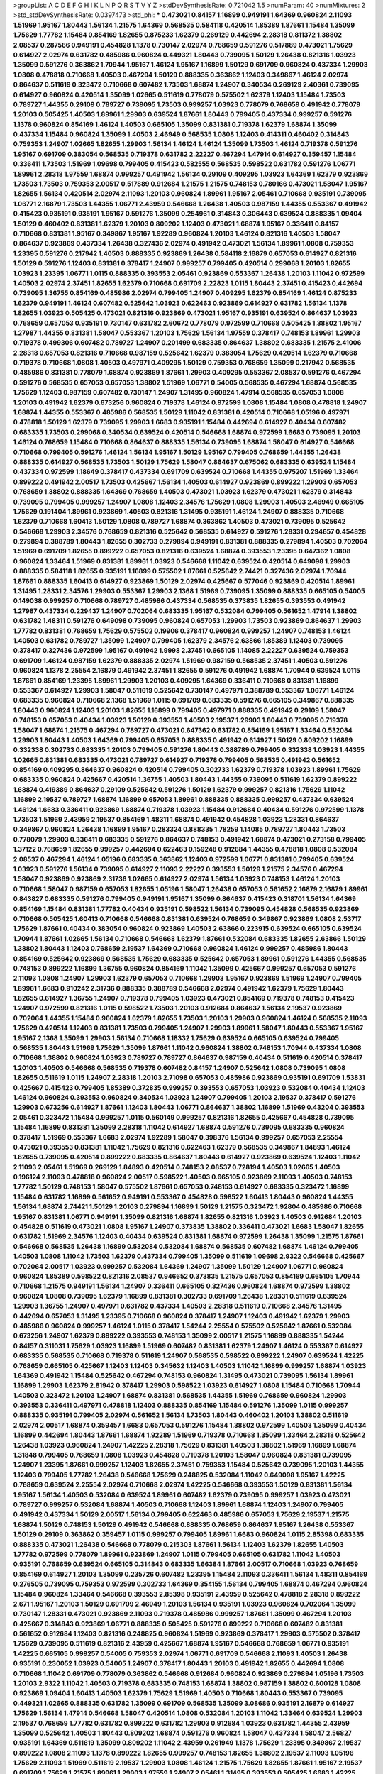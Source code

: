 >groupList:
A C D E F G H I K L
N P Q R S T V Y Z 
>stdDevSynthesisRate:
0.721042 1.5 
>numParam:
40
>numMixtures:
2
>std_stdDevSynthesisRate:
0.0397473
>std_phi:
***
0.473021 0.84157 1.16899 0.949191 1.64369 0.960824 2.11093 1.51969 1.95167 1.80443
1.56134 1.21575 1.64369 0.568535 0.584118 0.420514 1.85389 1.87661 1.15484 1.35099
1.75629 1.77782 1.15484 0.854169 1.82655 0.875233 1.62379 0.269129 0.442694 2.28318
0.811372 1.38802 2.08537 0.287566 0.949191 0.454828 1.1378 0.730147 2.02974 0.768659
0.591276 0.517889 0.473021 1.75629 0.614927 2.02974 0.631782 0.485986 0.960824 0.449321
1.80443 0.739095 1.50129 1.26438 0.821316 1.03923 1.35099 0.591276 0.363862 1.70944
1.95167 1.46124 1.95167 1.16899 1.50129 0.691709 0.960824 0.437334 1.29903 1.0808
0.478818 0.710668 1.40503 0.467294 1.50129 0.888335 0.363862 1.12403 0.349867 1.46124
2.02974 0.864637 0.511619 0.323472 0.710668 0.607482 1.73503 1.68874 1.24907 0.340534
0.269129 2.40361 0.739095 0.614927 0.960824 0.420514 1.35099 1.02665 0.511619 0.778079
0.575502 1.62379 1.12403 1.15484 1.73503 0.789727 1.44355 0.29109 0.789727 0.739095
1.73503 0.999257 1.03923 0.778079 0.768659 0.491942 0.778079 1.20103 0.505425 1.40503
1.89961 1.29903 0.639524 1.87661 1.80443 0.799405 0.437334 0.999257 0.591276 1.1378
0.960824 0.854169 1.46124 1.40503 0.665105 1.35099 0.831381 0.719378 1.62379 1.68874
1.35099 0.437334 1.15484 0.960824 1.35099 1.40503 2.46949 0.568535 1.0808 1.12403
0.414311 0.460402 0.314843 0.759353 1.24907 1.02665 1.82655 1.29903 1.56134 1.46124
1.46124 1.35099 1.73503 1.46124 0.719378 0.591276 1.95167 0.691709 0.383054 0.568535
0.719378 0.631782 2.22227 0.467294 1.47914 0.614927 0.359457 1.15484 0.336411 1.73503
1.51969 1.09698 0.799405 0.415423 0.582555 0.568535 0.598522 0.631782 0.591276 1.06771
1.89961 2.28318 1.97559 1.68874 0.999257 0.491942 1.56134 0.29109 0.409295 1.03923
1.64369 1.62379 0.923869 1.73503 1.73503 0.759353 2.00517 0.517889 0.912684 1.21575
1.21575 0.748153 0.780166 0.473021 1.58047 1.95167 1.82655 1.56134 0.420514 2.02974
2.11093 1.20103 0.960824 1.89961 1.95167 2.05461 0.710668 0.935191 0.739095 1.06771
2.16879 1.73503 1.44355 1.06771 2.43959 0.546668 1.26438 1.40503 0.987159 1.44355
0.553367 0.491942 0.415423 0.935191 0.935191 1.95167 0.591276 1.35099 0.254961 0.314843
0.306443 0.639524 0.888335 1.09404 1.50129 0.460402 0.831381 1.62379 1.20103 0.809202
1.12403 0.473021 1.68874 1.95167 0.336411 0.84157 0.710668 0.831381 1.95167 0.349867
1.95167 1.92289 0.960824 1.20103 1.46124 0.821316 1.40503 1.58047 0.864637 0.923869
0.437334 1.26438 0.327436 2.02974 0.491942 0.473021 1.56134 1.89961 1.0808 0.759353
1.23395 0.591276 0.217942 1.40503 0.888335 0.923869 1.26438 0.584118 2.16879 0.657053
0.614927 0.821316 1.50129 0.591276 1.12403 0.831381 0.378417 1.24907 0.999257 0.799405
0.420514 0.299068 1.20103 1.82655 1.03923 1.23395 1.06771 1.0115 0.888335 0.393553
2.05461 0.923869 0.553367 1.26438 1.20103 1.11042 0.972599 1.40503 2.02974 2.37451
1.82655 1.62379 0.710668 0.691709 2.22823 1.0115 1.80443 2.37451 0.415423 0.442694
0.739095 1.36755 0.854169 0.485986 2.02974 0.799405 1.24907 0.409295 1.62379 0.854169
1.46124 0.875233 1.62379 0.949191 1.46124 0.607482 0.525642 1.03923 0.622463 0.923869
0.614927 0.631782 1.56134 1.1378 1.82655 1.03923 0.505425 0.473021 0.821316 0.923869
0.473021 1.95167 0.935191 0.639524 0.864637 1.03923 0.768659 0.657053 0.935191 0.730147
0.631782 2.60672 0.778079 0.972599 0.710668 0.505425 1.38802 1.95167 1.27987 1.44355
0.831381 1.58047 0.553367 1.20103 1.75629 1.56134 1.97559 0.378417 0.748153 1.89961
1.29903 0.719378 0.499306 0.607482 0.789727 1.24907 0.201499 0.683335 0.864637 1.38802
0.683335 1.21575 2.41006 2.28318 0.657053 0.821316 0.710668 0.987159 0.525642 1.62379
0.383054 1.75629 0.420514 1.62379 0.710668 0.719378 0.710668 1.0808 1.40503 0.497971
0.409295 1.50129 0.759353 0.768659 1.35099 0.217942 0.568535 0.485986 0.831381 0.778079
1.68874 0.923869 1.87661 1.29903 0.409295 0.553367 2.08537 0.591276 0.467294 0.591276
0.568535 0.657053 0.657053 1.38802 1.51969 1.06771 0.54005 0.568535 0.467294 1.68874
0.568535 1.75629 1.12403 0.987159 0.607482 0.730147 1.24907 1.31495 0.960824 1.47914
0.568535 0.657053 1.0808 1.20103 0.491942 1.62379 0.673256 0.960824 0.719378 1.46124
0.972599 1.0808 1.15484 1.0808 0.478818 1.24907 1.68874 1.44355 0.553367 0.485986
0.568535 1.50129 1.11042 0.831381 0.420514 0.710668 1.05196 0.497971 0.478818 1.50129
1.62379 0.739095 1.29903 1.6683 0.935191 1.15484 0.442694 0.614927 0.40434 0.607482
0.683335 1.73503 0.299068 0.340534 0.639524 0.420514 0.546668 1.68874 0.972599 1.6683
0.739095 1.20103 1.46124 0.768659 1.15484 0.710668 0.864637 0.888335 1.56134 0.739095
1.68874 1.58047 0.614927 0.546668 0.710668 0.799405 0.591276 1.46124 1.56134 1.95167
1.50129 1.95167 0.799405 0.768659 1.44355 1.26438 0.888335 0.614927 0.568535 1.73503
1.50129 1.75629 1.58047 0.864637 0.675062 0.683335 0.639524 1.15484 0.437334 0.972599
1.18649 0.378417 0.437334 0.691709 0.639524 0.710668 1.44355 0.975207 1.51969 1.33464
0.899222 0.491942 2.00517 1.73503 0.425667 1.56134 1.40503 0.614927 0.923869 0.899222
1.29903 0.657053 0.768659 1.38802 0.888335 1.64369 0.768659 1.40503 0.473021 1.03923
1.62379 0.473021 1.62379 0.314843 0.739095 0.799405 0.999257 1.24907 1.0808 1.12403
2.34576 1.75629 1.0808 1.29903 1.40503 2.46949 0.665105 1.75629 0.191404 1.89961
0.923869 1.40503 0.821316 1.31495 0.935191 1.46124 1.24907 0.888335 0.710668 1.62379
0.710668 1.60413 1.50129 1.0808 0.789727 1.68874 0.363862 1.40503 0.473021 0.739095
0.525642 0.546668 1.29903 2.34576 0.768659 0.821316 0.525642 0.568535 0.614927 0.591276
1.28331 0.294657 0.454828 0.279894 0.388789 1.80443 1.82655 0.302733 0.279894 0.949191
0.831381 0.888335 0.279894 1.40503 0.702064 1.51969 0.691709 1.82655 0.899222 0.657053
0.821316 0.639524 1.68874 0.393553 1.23395 0.647362 1.0808 0.960824 1.33464 1.51969
0.831381 1.89961 1.03923 0.546668 1.11042 0.639524 0.420514 0.649098 1.29903 0.888335
0.584118 1.82655 0.935191 1.16899 0.575502 1.87661 0.525642 2.74421 0.327436 2.02974
1.70944 1.87661 0.888335 1.60413 0.614927 0.923869 1.50129 2.02974 0.425667 0.577046
0.923869 0.420514 1.89961 1.31495 1.28331 2.34576 1.29903 0.553367 1.29903 2.1368
1.51969 0.739095 1.35099 0.888335 0.665105 0.54005 0.149038 0.999257 0.710668 0.789727
0.485986 0.437334 0.568535 0.373835 1.82655 0.393553 0.491942 1.27987 0.437334 0.229437
1.24907 0.702064 0.683335 1.95167 0.532084 0.799405 0.561652 1.47914 1.38802 0.631782
1.48311 0.591276 0.649098 0.739095 0.960824 0.657053 1.29903 1.73503 0.923869 0.864637
1.29903 1.77782 0.831381 0.768659 1.75629 0.575502 0.19906 0.378417 0.960824 0.999257
1.24907 0.748153 1.46124 1.40503 0.631782 0.789727 1.35099 1.24907 0.799405 1.62379
2.34576 2.63866 1.85389 1.12403 0.739095 0.378417 0.327436 0.972599 1.95167 0.491942
1.9998 2.37451 0.665105 1.14085 2.22227 0.639524 0.759353 0.691709 1.46124 0.987159
1.62379 0.888335 2.02974 1.51969 0.987159 0.568535 2.37451 1.40503 0.591276 0.960824
1.1378 2.25554 2.16879 0.491942 2.37451 1.82655 0.591276 0.491942 1.68874 1.70944
0.639524 1.0115 1.87661 0.854169 1.23395 1.89961 1.29903 1.20103 0.409295 1.64369
0.336411 0.710668 0.831381 1.16899 0.553367 0.614927 1.29903 1.58047 0.511619 0.525642
0.730147 0.497971 0.388789 0.553367 1.06771 1.46124 0.683335 0.960824 0.710668 2.1368
1.51969 1.0115 0.691709 0.683335 0.591276 0.665105 0.349867 0.888335 1.80443 0.960824
1.12403 1.20103 1.82655 1.16899 0.799405 0.497971 0.888335 0.491942 0.29109 1.58047
0.748153 0.657053 0.40434 1.03923 1.50129 0.393553 1.40503 2.19537 1.29903 1.80443
0.739095 0.719378 1.58047 1.68874 1.21575 0.467294 0.789727 0.473021 0.647362 0.631782
0.854169 1.95167 1.33464 0.532084 1.29903 1.80443 1.40503 1.64369 0.799405 0.657053
0.888335 0.491942 0.614927 1.50129 0.809202 1.16899 0.332338 0.302733 0.683335 1.20103
0.799405 0.591276 1.80443 0.388789 0.799405 0.332338 1.03923 1.44355 1.02665 0.831381
0.683335 0.473021 0.789727 0.614927 0.719378 0.799405 0.568535 0.491942 0.561652 0.854169
0.409295 0.864637 0.960824 0.420514 0.799405 0.302733 1.62379 0.719378 1.03923 1.89961
1.75629 0.683335 0.960824 0.425667 0.420514 1.36755 1.40503 1.80443 1.44355 0.739095
0.511619 1.62379 0.899222 1.68874 0.419389 0.864637 0.29109 0.525642 0.591276 1.50129
1.62379 0.999257 0.821316 1.75629 1.11042 1.16899 2.19537 0.789727 1.68874 1.16899
0.657053 1.89961 0.888335 0.888335 0.999257 0.437334 0.639524 1.46124 1.6683 0.336411
0.923869 1.68874 0.719378 1.03923 1.15484 0.912684 0.40434 0.591276 0.972599 1.1378
1.73503 1.51969 2.43959 2.19537 0.854169 1.48311 1.68874 0.491942 0.454828 1.03923
1.28331 0.864637 0.349867 0.960824 1.26438 1.16899 1.95167 0.283324 0.888335 1.78259
1.14085 0.789727 1.80443 1.73503 0.778079 1.29903 0.336411 0.683335 0.591276 0.864637
0.748153 0.491942 1.68874 0.473021 0.273158 0.799405 1.37122 0.768659 1.82655 0.999257
0.442694 0.622463 0.159248 0.912684 1.44355 0.478818 1.0808 0.532084 2.08537 0.467294
1.46124 1.05196 0.683335 0.363862 1.12403 0.972599 1.06771 0.831381 0.799405 0.639524
1.03923 0.591276 1.56134 0.739095 0.614927 2.11093 2.22227 0.393553 1.50129 1.21575
2.34576 0.467294 1.58047 0.923869 0.923869 2.31736 1.02665 0.614927 2.02974 1.56134
1.03923 0.748153 1.46124 1.20103 0.710668 1.58047 0.987159 0.657053 1.82655 1.05196
1.58047 1.26438 0.657053 0.561652 2.16879 2.16879 1.89961 0.843827 0.683335 0.591276
0.799405 0.949191 1.95167 1.35099 0.864637 0.415423 0.318701 1.56134 1.64369 0.854169
1.15484 0.831381 1.77782 0.40434 0.935191 0.598522 1.56134 0.739095 0.454828 0.568535
0.923869 0.710668 0.505425 1.60413 0.710668 0.546668 0.831381 0.639524 0.768659 0.349867
0.923869 1.0808 2.53717 1.75629 1.87661 0.40434 0.383054 0.960824 0.923869 1.40503
2.63866 0.223915 0.639524 0.665105 0.639524 1.70944 1.87661 1.02665 1.56134 0.710668
0.546668 1.62379 1.87661 0.532084 0.683335 1.82655 2.63866 1.50129 1.38802 1.80443
1.12403 0.768659 2.19537 1.64369 0.710668 0.960824 1.46124 0.999257 0.485986 1.80443
0.854169 0.525642 0.923869 0.568535 1.75629 0.683335 0.525642 0.657053 1.89961 0.591276
1.44355 0.568535 0.748153 0.899222 1.16899 1.36755 0.960824 0.854169 1.11042 1.35099
0.425667 0.999257 0.657053 0.591276 2.11093 1.0808 1.24907 1.29903 1.62379 0.657053
0.710668 1.29903 1.95167 0.923869 1.51969 1.24907 0.799405 1.89961 1.6683 0.910242
2.31736 0.888335 0.388789 0.546668 2.02974 0.491942 1.62379 1.75629 1.80443 1.82655
0.614927 1.36755 1.24907 0.719378 0.799405 1.03923 0.473021 0.854169 0.719378 0.748153
0.415423 1.24907 0.972599 0.821316 1.0115 0.598522 1.73503 1.20103 0.912684 0.864637
1.56134 2.19537 0.923869 0.702064 1.44355 1.15484 0.960824 1.62379 1.82655 1.73503
1.20103 1.29903 0.960824 1.46124 0.568535 2.11093 1.75629 0.420514 1.12403 0.831381
1.73503 0.799405 1.24907 1.29903 1.89961 1.58047 1.80443 0.553367 1.95167 1.95167
2.1368 1.35099 1.29903 1.56134 0.710668 1.18332 1.75629 0.639524 0.665105 0.639524
0.799405 0.568535 1.80443 1.51969 1.75629 1.35099 1.87661 1.11042 0.960824 1.38802
0.748153 1.70944 0.437334 1.0808 0.710668 1.38802 0.960824 1.03923 0.789727 0.789727
0.864637 0.987159 0.40434 0.511619 0.420514 0.378417 1.20103 1.40503 0.546668 0.568535
0.719378 0.607482 0.84157 1.24907 0.525642 1.0808 0.739095 1.0808 1.82655 0.511619
1.0115 1.24907 2.28318 1.20103 2.71098 0.657053 0.485986 0.923869 0.935191 0.691709
1.53831 0.425667 0.415423 0.799405 1.85389 0.372835 0.999257 0.393553 0.657053 1.03923
0.532084 0.40434 1.12403 1.46124 0.960824 0.393553 0.960824 0.340534 1.03923 1.24907
0.799405 1.20103 2.19537 0.378417 0.591276 1.29903 0.673256 0.614927 1.87661 1.12403
1.80443 1.06771 0.864637 1.38802 1.16899 1.51969 0.43204 0.393553 2.05461 0.323472
1.15484 0.999257 1.0115 0.560149 0.999257 0.821316 1.82655 0.425667 0.454828 0.739095
1.15484 1.16899 0.831381 1.35099 2.28318 1.11042 0.614927 1.68874 0.591276 0.739095
0.683335 0.960824 0.378417 1.51969 0.553367 1.6683 2.02974 1.92289 1.58047 0.398376
1.56134 0.999257 0.657053 2.25554 0.473021 0.393553 0.831381 1.11042 1.75629 0.821316
0.622463 1.62379 0.568535 0.349867 1.84893 1.46124 1.82655 0.739095 0.420514 0.899222
0.683335 0.864637 1.80443 0.614927 0.923869 0.639524 1.12403 1.11042 2.11093 2.05461
1.51969 0.269129 1.84893 0.420514 0.748153 2.08537 0.728194 1.40503 1.02665 1.40503
0.196124 2.11093 0.478818 0.960824 2.00517 0.598522 1.40503 0.665105 0.923869 2.11093
1.40503 0.748153 1.77782 1.50129 0.748153 1.58047 0.575502 1.87661 0.657053 0.748153
0.614927 0.683335 0.323472 1.16899 1.15484 0.631782 1.16899 0.561652 0.949191 0.553367
0.454828 0.598522 1.60413 1.80443 0.960824 1.44355 1.56134 1.68874 2.74421 1.50129
1.20103 0.279894 1.16899 1.50129 1.21575 0.323472 1.92804 0.485986 0.710668 1.95167
0.831381 1.06771 0.949191 1.35099 0.821316 1.68874 1.82655 0.821316 1.03923 1.40503
0.912684 1.20103 0.454828 0.511619 0.473021 1.0808 1.95167 1.24907 0.373835 1.38802
0.336411 0.473021 1.6683 1.58047 1.82655 0.631782 1.51969 2.34576 1.12403 0.40434
0.639524 0.831381 1.68874 0.972599 1.26438 1.35099 1.21575 1.87661 0.546668 0.568535
1.26438 1.16899 0.532084 0.532084 1.68874 0.568535 0.607482 1.68874 1.46124 0.799405
1.40503 1.0808 1.11042 1.73503 1.62379 0.437334 0.799405 1.35099 0.511619 1.09698
2.9322 0.546668 0.425667 0.702064 2.00517 1.03923 0.999257 0.532084 1.64369 1.24907
1.35099 1.50129 1.24907 1.06771 0.960824 0.960824 1.85389 0.598522 0.821316 2.08537
0.946652 0.373835 1.21575 0.657053 0.854169 0.665105 1.70944 0.710668 1.21575 0.949191
1.56134 1.24907 0.336411 0.665105 0.327436 0.960824 1.68874 0.972599 1.38802 0.960824
1.0808 0.739095 1.62379 1.16899 0.831381 0.302733 0.691709 1.26438 1.28331 0.511619
0.639524 1.29903 1.36755 1.24907 0.497971 0.631782 0.437334 1.40503 2.28318 0.511619
0.710668 2.34576 1.31495 0.442694 0.657053 1.31495 1.23395 0.710668 0.960824 0.378417
1.24907 1.12403 0.491942 1.62379 1.29903 0.485986 0.960824 0.999257 1.46124 1.0115
0.378417 1.54244 2.25554 0.575502 0.525642 1.87661 0.532084 0.673256 1.24907 1.62379
0.899222 0.393553 0.748153 1.35099 2.00517 1.21575 1.16899 0.888335 1.54244 0.84157
0.311031 1.75629 1.03923 1.16899 1.51969 0.607482 0.831381 1.62379 1.24907 1.46124
0.553367 0.614927 0.683335 0.568535 0.710668 0.719378 0.511619 1.24907 0.568535 0.598522
0.899222 1.24907 0.639524 1.42225 0.768659 0.665105 0.425667 1.12403 1.12403 0.345632
1.12403 1.40503 1.11042 1.16899 0.999257 1.68874 1.03923 1.64369 0.491942 1.15484
0.525642 0.467294 0.748153 0.960824 1.31495 0.473021 0.739095 1.56134 1.89961 1.16899
1.29903 1.62379 2.81942 0.378417 1.29903 0.598522 1.03923 0.614927 1.0808 1.15484
0.710668 1.70944 1.40503 0.323472 1.20103 1.24907 1.68874 0.831381 0.568535 1.44355
1.51969 0.768659 0.960824 1.29903 0.393553 0.336411 0.497971 0.478818 1.12403 0.888335
0.854169 1.15484 0.591276 1.35099 1.0115 0.999257 0.888335 0.935191 0.799405 2.02974
0.561652 1.56134 1.73503 1.80443 0.460402 1.20103 1.38802 0.511619 2.02974 2.00517
1.68874 0.359457 1.6683 0.657053 0.591276 1.15484 1.38802 0.972599 1.40503 1.35099
0.40434 1.16899 0.442694 1.80443 1.87661 1.68874 1.92289 1.51969 0.719378 0.710668
1.35099 1.33464 2.28318 0.525642 1.26438 1.03923 0.960824 1.24907 1.42225 2.28318
1.75629 0.831381 1.40503 1.38802 1.51969 1.16899 1.68874 1.31848 0.799405 0.768659
1.0808 1.03923 0.454828 0.719378 1.20103 1.58047 0.960824 0.831381 0.739095 1.24907
1.23395 1.87661 0.999257 1.12403 1.82655 2.37451 0.759353 1.15484 0.525642 0.739095
1.20103 1.44355 1.12403 0.799405 1.77782 1.26438 0.546668 1.75629 0.248825 0.532084
1.11042 0.649098 1.95167 1.42225 0.768659 0.639524 2.25554 2.02974 0.710668 2.02974
1.42225 0.546668 0.393553 1.50129 0.831381 1.56134 1.95167 1.56134 1.40503 0.532084
0.639524 1.89961 0.607482 1.62379 0.739095 0.999257 1.03923 0.473021 0.789727 0.999257
0.532084 1.68874 1.40503 0.710668 1.12403 1.89961 1.68874 1.12403 1.24907 0.799405
0.491942 0.437334 1.50129 2.00517 1.56134 0.799405 0.622463 0.485986 0.657053 1.75629
2.19537 1.21575 1.68874 1.50129 0.748153 1.50129 0.491942 0.546668 0.888335 0.768659
0.864637 1.95167 1.26438 0.553367 1.50129 0.29109 0.363862 0.359457 1.0115 0.999257
0.799405 1.89961 1.6683 0.960824 1.0115 2.85398 0.683335 0.888335 0.473021 1.26438
0.546668 0.778079 0.215303 1.87661 1.56134 1.12403 1.62379 1.82655 1.40503 1.77782
0.972599 0.778079 1.89961 0.923869 1.24907 1.0115 0.799405 0.665105 0.631782 1.11042
1.40503 0.935191 0.768659 0.639524 0.665105 0.314843 0.683335 1.66384 1.87661 2.00517
0.710668 1.03923 0.768659 0.854169 0.614927 1.20103 1.35099 0.235726 0.607482 1.23395
1.15484 2.11093 0.336411 1.56134 1.48311 0.854169 0.276505 0.739095 0.759353 0.972599
0.302733 1.64369 0.354155 1.56134 0.799405 1.68874 0.467294 0.960824 1.15484 0.960824
1.33464 0.546668 0.393553 2.85398 0.935191 2.43959 0.525642 0.478818 2.28318 0.899222
2.671 1.95167 1.20103 1.50129 0.691709 2.46949 1.20103 1.56134 0.935191 1.03923
0.960824 0.702064 1.35099 0.730147 1.28331 0.473021 0.923869 2.11093 0.719378 0.485986
0.999257 1.87661 1.35099 0.467294 1.20103 0.425667 0.314843 0.923869 1.06771 0.888335
0.505425 0.591276 0.899222 0.710668 0.607482 0.831381 0.561652 0.912684 1.12403 0.821316
0.248825 0.960824 1.51969 0.923869 0.378417 1.29903 0.575502 0.378417 1.75629 0.739095
0.511619 0.821316 2.43959 0.425667 1.68874 1.95167 0.546668 0.768659 1.06771 0.935191
1.42225 0.665105 0.999257 0.54005 0.759353 2.02974 1.06771 0.691709 0.546668 2.11093
1.40503 1.26438 0.935191 0.230052 1.03923 0.54005 1.24907 0.378417 1.80443 1.20103
0.491942 1.82655 0.442694 1.0808 0.710668 1.11042 0.691709 0.778079 0.363862 0.546668
0.912684 0.960824 0.923869 0.279894 1.05196 1.73503 1.20103 2.9322 1.11042 1.40503
0.719378 0.683335 0.748153 1.68874 1.38802 0.987159 1.38802 0.600128 1.0808 0.923869
1.09404 1.60413 1.40503 1.62379 1.75629 1.51969 1.40503 0.710668 1.80443 0.553367
0.739095 0.449321 1.02665 0.888335 0.631782 1.35099 0.691709 0.568535 1.35099 3.08686
0.935191 2.16879 0.614927 1.75629 1.56134 1.47914 0.546668 1.58047 0.420514 1.0808
0.532084 1.20103 1.11042 1.33464 0.639524 1.29903 2.19537 0.768659 1.77782 0.631782
0.899222 0.631782 1.29903 0.912684 1.03923 0.631782 1.44355 2.43959 1.35099 0.525642
1.40503 1.80443 0.809202 1.68874 0.591276 0.960824 1.58047 0.437334 1.58047 2.56827
0.935191 1.64369 0.511619 1.35099 0.809202 1.11042 2.43959 0.261949 1.1378 1.75629
1.23395 0.349867 2.19537 0.899222 1.0808 2.11093 1.1378 0.899222 1.82655 0.999257
0.748153 1.82655 1.38802 2.19537 2.11093 1.05196 1.75629 2.11093 1.51969 0.511619
2.19537 1.29903 1.0808 1.46124 1.21575 1.75629 1.82655 1.87661 1.95167 2.19537
0.691709 1.75629 1.21575 1.89961 1.29903 1.97559 1.24907 2.05461 1.31495 0.393553
0.505425 1.6683 1.42225 1.11042 0.999257 1.53831 0.864637 0.854169 0.591276 0.799405
0.768659 0.217942 0.272427 0.568535 1.80443 1.50129 0.511619 1.95167 0.639524 1.44355
0.454828 1.62379 1.16899 0.491942 0.354155 0.987159 1.77782 1.50129 1.62379 0.657053
0.525642 1.31495 1.06771 1.56134 1.62379 0.349867 0.485986 1.29903 0.363862 0.999257
0.748153 0.546668 1.29903 1.16899 2.16879 0.683335 1.50129 1.02665 1.51969 1.02665
0.409295 1.97559 0.532084 0.568535 1.38802 1.29903 0.442694 1.97559 1.56134 0.649098
0.437334 0.639524 0.864637 1.12403 0.748153 1.06771 0.888335 2.1368 1.0808 2.43959
0.691709 0.768659 0.639524 0.665105 1.6683 0.899222 1.87661 1.12403 0.864637 1.29903
1.82655 1.54244 0.854169 1.06771 0.584118 1.44355 2.05461 0.591276 1.73503 0.388789
1.0808 0.899222 1.26438 1.12403 1.0808 0.789727 1.46124 1.6481 0.960824 0.984518
1.0808 1.68874 0.768659 1.06771 1.15484 1.33464 0.683335 0.657053 0.748153 0.420514
0.473021 0.831381 0.614927 0.311031 0.665105 0.768659 0.923869 0.657053 1.95167 0.473021
0.354155 1.03923 0.532084 0.454828 0.987159 0.584118 1.02665 1.24907 0.665105 2.28318
0.864637 1.12403 0.283324 0.730147 1.18649 0.584118 0.799405 0.935191 0.631782 0.748153
1.31495 0.864637 0.568535 0.960824 1.89961 1.29903 0.84157 1.68874 0.647362 1.11042
0.665105 0.923869 1.06771 0.789727 0.665105 2.37451 0.344707 1.89961 1.35099 1.40503
0.532084 0.485986 1.11042 1.35099 1.11042 0.631782 1.12403 0.691709 1.0808 1.42225
0.420514 1.50129 0.999257 0.614927 0.665105 0.349867 0.665105 0.710668 0.84157 1.95167
1.06771 0.831381 0.591276 1.24907 1.73503 0.467294 0.378417 0.388789 0.683335 1.40503
2.37451 0.639524 1.89961 0.525642 0.683335 2.37451 0.809202 1.62379 0.935191 0.525642
0.314843 0.546668 0.546668 1.58047 0.759353 0.639524 0.491942 0.505425 2.02974 0.665105
1.03923 0.683335 0.491942 0.831381 1.48311 1.29903 2.56827 0.972599 1.38802 1.70944
0.568535 0.912684 0.999257 1.38802 1.35099 0.700186 1.16899 1.50129 0.759353 0.378417
1.02665 0.454828 0.821316 0.54005 0.553367 1.38802 2.19537 1.6683 0.683335 1.26438
1.82655 0.719378 1.89961 0.359457 0.511619 0.899222 0.789727 0.607482 1.20103 1.80443
0.239255 2.11093 1.09698 1.35099 2.28318 0.730147 0.923869 0.935191 2.28318 0.809202
0.821316 0.460402 1.11042 1.26438 0.511619 1.58047 0.311031 0.525642 1.03923 0.739095
1.28331 1.0808 0.778079 1.87661 0.359457 0.614927 1.11042 1.28331 1.0808 0.710668
1.28331 1.20103 0.591276 1.0808 0.449321 0.899222 0.591276 2.28318 0.960824 0.960824
0.923869 0.336411 0.657053 0.467294 1.16899 0.831381 1.95167 0.584118 0.923869 1.20103
1.44355 1.03923 0.546668 1.68874 0.864637 1.62379 1.53831 0.768659 0.972599 1.29903
0.719378 1.02665 1.82655 2.02974 0.657053 1.64369 1.44355 0.517889 0.614927 1.03923
0.912684 0.809202 0.349867 1.58047 0.960824 1.62379 0.553367 1.26438 0.478818 1.38802
0.768659 2.19537 1.75629 0.665105 1.77782 1.6683 0.949191 1.54244 0.349867 1.82655
0.675062 1.75629 1.38802 1.29903 1.06771 0.657053 0.473021 0.799405 1.15484 1.15484
0.854169 0.40434 0.960824 0.730147 1.62379 1.35099 0.525642 1.12403 0.478818 0.739095
0.799405 0.639524 1.50129 0.378417 0.598522 0.378417 0.739095 1.97559 1.11042 0.399445
1.15484 1.03923 1.18649 1.28331 1.0115 0.691709 2.02974 1.50129 0.864637 0.568535
0.639524 1.15484 1.20103 2.37451 0.388789 1.29903 0.768659 0.336411 1.11042 0.960824
0.768659 0.999257 0.420514 0.378417 1.16899 1.80443 0.999257 0.768659 0.598522 1.50129
0.600128 0.710668 0.639524 0.598522 1.70944 1.24907 1.0808 0.598522 0.561652 1.40503
0.665105 1.44355 0.789727 0.719378 0.349867 1.38802 0.789727 0.657053 0.349867 0.768659
0.923869 2.02974 2.11093 1.75629 0.821316 0.888335 0.888335 1.75629 2.11093 2.34576
1.50129 2.34576 0.821316 0.739095 1.95167 1.35099 1.18649 2.02974 0.517889 1.31848
0.415423 0.575502 0.923869 0.525642 1.46124 2.53717 2.05461 0.748153 1.05196 0.299068
2.1368 1.56134 0.999257 1.12403 0.960824 1.46124 1.0115 1.06771 0.888335 0.899222
1.15484 0.575502 2.02974 1.68874 0.454828 1.20103 0.739095 1.60413 1.80443 1.15484
0.821316 0.349867 0.363862 0.258778 0.460402 2.11093 0.511619 0.999257 0.622463 1.80443
0.923869 1.12403 0.665105 0.748153 1.46124 1.62379 0.799405 1.87661 0.568535 0.631782
0.454828 1.0808 0.525642 1.0808 0.888335 1.20103 0.647362 0.910242 0.639524 0.691709
1.40503 1.05196 1.11042 1.40503 1.35099 1.50129 1.44355 1.29903 0.553367 0.40434
0.161199 1.18649 1.44355 0.972599 0.899222 1.51969 1.02665 0.759353 0.739095 0.759353
0.768659 2.16879 1.46124 1.46124 2.56827 1.51969 1.05196 0.497971 1.47914 0.799405
1.02665 0.960824 0.899222 0.647362 1.21575 1.20103 1.92804 0.821316 1.95167 1.33464
1.03923 1.31495 0.568535 1.26438 1.15484 0.442694 0.454828 0.631782 0.759353 0.84157
0.437334 0.84157 1.20103 1.70944 0.719378 1.12403 1.12403 1.0808 1.38802 0.730147
0.923869 0.525642 0.575502 1.97559 2.22823 0.467294 1.35099 0.591276 1.31495 1.44355
1.73503 1.03923 1.0808 0.657053 0.972599 0.768659 0.614927 0.719378 1.62379 0.442694
0.702064 1.35099 2.11093 1.0808 0.525642 0.546668 2.02974 2.05461 1.40503 1.20103
0.568535 1.36755 1.51969 0.719378 0.383054 0.923869 0.393553 1.75629 0.591276 0.821316
2.19537 0.454828 0.43204 0.759353 0.40434 0.768659 0.639524 0.960824 1.62379 1.03923
1.56134 0.789727 1.09404 0.960824 1.35099 1.73503 0.899222 0.748153 0.960824 1.36755
0.923869 0.864637 1.16899 1.11042 1.24907 1.89961 0.323472 0.665105 0.614927 0.789727
1.73503 1.20103 0.591276 0.354155 0.568535 1.20103 0.525642 2.16879 0.768659 1.0808
1.56134 2.02974 1.21575 2.02974 0.899222 0.425667 1.29903 0.854169 1.68874 0.532084
1.16899 1.75629 1.06771 0.639524 0.999257 1.89961 1.16899 1.33464 0.691709 1.20103
1.47914 1.95167 1.44355 2.46949 0.960824 0.546668 2.11093 0.546668 0.831381 0.665105
1.56134 1.56134 0.778079 1.92804 1.46124 1.95167 1.51969 0.739095 1.56134 0.739095
0.425667 1.35099 1.68874 1.29903 0.505425 0.454828 1.40503 2.28318 2.02974 1.35099
0.607482 1.20103 0.854169 0.768659 0.591276 0.719378 1.56134 0.864637 1.0115 0.665105
1.68874 1.35099 0.912684 1.60413 0.568535 0.899222 0.378417 0.647362 1.44355 0.949191
0.719378 1.12403 0.923869 0.899222 0.425667 1.51969 0.789727 1.64369 0.683335 1.38802
1.75629 1.24907 0.759353 0.768659 1.0808 0.768659 1.06771 0.768659 1.89961 1.58047
1.29903 1.21575 1.70944 1.42225 1.75629 0.591276 0.739095 1.40503 1.35099 2.34576
1.56134 0.864637 0.485986 1.47914 1.95167 0.923869 1.12403 0.647362 0.491942 1.28331
0.568535 0.607482 1.0808 2.1368 1.95167 1.21575 1.0808 1.35099 0.532084 2.11093
1.29903 1.58047 0.864637 0.373835 1.31495 1.6683 1.06771 1.35099 0.591276 0.778079
0.739095 0.899222 1.95167 0.553367 1.03923 1.0808 1.03923 0.691709 0.591276 1.62379
1.62379 0.999257 0.972599 0.821316 1.51969 0.799405 0.553367 1.73503 1.58047 1.82655
0.972599 0.467294 0.960824 1.82655 0.454828 0.960824 2.19537 1.89961 0.864637 0.491942
0.759353 0.831381 0.854169 1.68874 1.58047 0.739095 0.799405 0.675062 1.20103 1.38802
0.40434 0.230052 0.960824 0.425667 1.24907 1.03923 0.485986 0.935191 1.50129 0.728194
1.0115 2.34576 0.683335 1.0808 0.888335 0.899222 0.568535 0.809202 0.591276 0.248825
1.29903 1.31495 1.24907 2.08537 0.553367 1.56134 0.511619 0.306443 0.473021 1.68874
1.16899 1.68874 1.50129 0.437334 0.960824 0.768659 0.691709 0.383054 0.935191 0.505425
1.12403 2.85398 1.46124 0.546668 0.420514 1.51969 0.739095 1.50129 0.683335 0.665105
0.854169 0.675062 0.336411 1.02665 1.38802 1.12403 0.454828 0.854169 0.373835 0.258778
1.0808 0.437334 0.831381 0.710668 1.89961 0.691709 1.0808 0.639524 0.665105 1.75629
2.08537 0.647362 0.553367 0.368321 0.546668 1.03923 0.504073 0.710668 0.614927 1.11042
0.409295 0.665105 0.54005 0.665105 0.821316 0.665105 0.532084 1.75629 1.73503 1.6683
1.26438 0.568535 1.64369 0.748153 0.960824 1.62379 0.739095 0.258778 0.473021 0.657053
1.75629 0.972599 0.591276 1.47914 0.768659 0.511619 1.38802 0.691709 0.485986 1.60413
1.58047 0.799405 0.442694 0.442694 1.09404 1.26438 1.95167 0.799405 1.51969 0.639524
1.64369 0.935191 0.899222 0.568535 0.787614 0.425667 1.68874 1.35099 1.50129 0.614927
1.35099 1.68874 0.739095 1.06771 0.691709 0.454828 1.80443 0.525642 0.778079 0.854169
0.546668 0.864637 0.888335 0.888335 1.46124 1.50129 1.70944 0.622463 0.691709 1.28331
0.923869 0.739095 1.21575 0.258778 0.799405 0.511619 1.73503 1.26777 0.739095 0.568535
0.888335 0.923869 1.28331 1.02665 1.06771 1.51969 0.759353 1.11042 1.24907 1.60413
0.831381 0.864637 0.368321 1.89961 0.568535 0.393553 1.33464 0.923869 0.923869 0.739095
1.38802 0.910242 0.622463 0.614927 1.40503 2.19537 0.223915 1.15484 0.899222 1.77782
1.21575 0.719378 1.36755 1.0808 1.29903 1.38802 1.06771 0.437334 2.02974 1.24907
0.657053 0.525642 0.591276 1.0808 0.923869 0.614927 0.622463 0.854169 1.77782 0.710668
0.799405 1.40503 1.0115 0.568535 0.505425 1.6683 0.511619 1.40503 0.864637 1.40503
0.864637 1.38802 0.639524 2.02974 0.923869 0.639524 1.62379 0.269129 1.40503 0.283324
0.831381 1.68874 0.864637 2.05461 0.525642 1.20103 0.336411 1.42225 0.607482 0.306443
0.691709 1.05196 1.62379 1.03923 0.568535 1.35099 1.53831 1.33464 1.46124 0.768659
1.44355 0.819119 0.546668 0.899222 0.491942 1.87661 0.639524 1.87661 2.63866 2.19537
0.332338 1.15484 1.20103 2.00517 1.82655 0.935191 0.768659 1.35099 0.460402 0.546668
0.631782 0.614927 0.622463 0.821316 0.54005 0.960824 1.03923 0.454828 0.349867 2.11093
1.09404 0.631782 0.730147 0.568535 1.51969 1.62379 2.05461 2.11093 1.84893 1.51969
0.575502 1.31495 0.935191 0.691709 0.799405 0.710668 0.960824 1.68874 0.29109 0.532084
0.923869 0.265871 0.748153 0.923869 1.29903 1.24907 1.03923 0.336411 1.51969 0.665105
0.972599 0.29109 0.473021 1.11042 1.03923 0.354155 2.11093 0.345632 0.420514 0.485986
1.21575 0.888335 0.748153 0.665105 0.999257 0.999257 1.60413 0.336411 1.31495 0.354155
0.478818 0.373835 0.575502 0.768659 0.622463 0.505425 0.710668 0.349867 1.02665 0.864637
0.568535 1.44355 1.51969 1.92289 0.591276 0.960824 1.75629 0.739095 0.242187 1.73503
0.710668 0.935191 2.85398 1.56134 0.532084 0.272427 0.949191 0.665105 1.51969 1.89961
0.923869 0.739095 0.789727 0.525642 1.06771 0.614927 0.710668 1.56134 0.691709 1.44355
1.02665 1.62379 1.36755 1.75629 1.68874 2.25554 0.473021 1.68874 1.35099 1.62379
1.20103 1.68874 0.388789 0.683335 1.68874 2.08537 0.657053 0.532084 0.999257 1.15484
1.15484 0.768659 1.82655 1.95167 1.20103 1.50129 0.739095 2.08537 1.11042 0.505425
0.960824 1.47914 1.12403 0.999257 0.864637 1.62379 1.60413 0.511619 1.68874 0.854169
0.935191 0.532084 1.15484 0.568535 0.223915 0.230052 0.923869 0.631782 0.631782 0.40434
1.87661 1.23395 0.999257 0.683335 1.46124 0.999257 1.03923 0.437334 1.21575 0.691709
2.53717 1.03923 1.50129 0.336411 0.393553 1.51969 0.719378 1.36755 1.21575 0.363862
0.532084 1.62379 1.97559 4.12291 0.314843 0.368321 0.631782 1.12403 0.665105 1.95167
1.46124 1.80443 0.759353 2.22227 1.23395 1.62379 0.491942 1.73503 1.15484 1.21575
1.28331 2.02974 1.40503 0.454828 1.28331 1.18649 1.62379 0.607482 0.560149 1.40503
1.46124 1.24907 0.999257 0.888335 0.393553 0.43204 0.425667 1.06771 1.51969 1.56134
1.87661 1.15484 0.553367 1.62379 0.449321 0.864637 0.739095 1.12403 1.09404 1.56134
0.491942 0.999257 1.56134 1.50129 0.935191 0.584118 1.75629 0.748153 1.50129 0.631782
1.82655 0.373835 1.06771 0.999257 0.393553 0.799405 0.831381 0.525642 1.40503 1.56134
1.0808 1.38802 0.912684 1.20103 0.584118 1.0808 2.37451 0.614927 0.467294 0.473021
0.748153 1.18649 1.75629 1.46124 0.614927 0.665105 1.97559 0.972599 1.95167 0.378417
0.473021 1.20103 2.05461 0.821316 0.809202 0.739095 0.614927 0.378417 0.420514 0.639524
0.614927 0.768659 1.51969 0.340534 0.373835 1.35099 0.899222 1.40503 1.89961 0.923869
1.29903 0.864637 1.44355 0.999257 0.511619 0.768659 0.960824 0.393553 2.11093 0.719378
1.82655 0.409295 0.657053 1.24907 1.75629 0.831381 0.363862 0.591276 1.03923 1.06771
0.349867 0.768659 1.38802 0.888335 0.532084 1.95167 0.710668 1.12403 1.0808 1.05478
0.972599 0.864637 1.21575 0.899222 0.363862 1.12403 0.279894 0.467294 0.960824 0.525642
1.44355 1.56134 1.29903 0.546668 1.29903 1.68874 1.75629 0.854169 0.591276 0.546668
1.36755 1.56134 1.75629 1.62379 0.739095 2.02974 1.23395 0.40434 1.40503 0.302733
0.532084 0.935191 1.68874 1.38802 1.16899 1.75629 1.06771 1.68874 1.11042 0.84157
0.799405 0.614927 1.21575 1.06771 1.20103 1.33464 1.35099 1.0808 2.19537 2.22227
0.478818 1.97559 1.0808 2.41006 0.710668 1.15484 0.923869 0.532084 1.87661 0.799405
0.710668 2.25554 0.591276 1.0808 1.87661 0.473021 0.657053 0.505425 0.683335 0.999257
1.6683 0.511619 1.31495 0.789727 1.33464 0.614927 0.323472 0.999257 0.409295 0.799405
0.568535 1.29903 0.363862 1.29903 1.46124 0.591276 1.20103 0.511619 1.03923 0.546668
0.591276 0.730147 0.591276 1.16899 1.46124 0.29109 2.11093 0.719378 1.26438 0.639524
0.491942 1.82655 0.821316 0.639524 1.47914 0.454828 0.719378 0.739095 1.0808 1.18649
1.35099 1.38802 0.935191 1.51969 1.46124 1.80443 0.591276 0.505425 0.584118 1.82655
1.33464 1.0808 0.799405 2.11093 0.40434 1.46124 0.505425 1.28331 1.73503 0.302733
0.854169 1.24907 1.11042 0.393553 1.23395 0.799405 2.02974 0.437334 1.47914 1.35099
0.511619 2.28318 1.50129 0.799405 0.789727 1.02665 0.899222 1.03923 2.08537 1.62379
0.899222 0.546668 0.84157 1.97559 1.20103 0.809202 0.639524 0.799405 0.748153 1.0115
0.584118 1.95167 0.378417 0.473021 1.16899 0.467294 1.80443 0.960824 0.546668 0.511619
1.24907 0.473021 1.16899 1.09404 1.29903 1.21575 0.639524 0.420514 1.6683 1.87661
0.584118 0.454828 1.15484 1.05196 0.888335 1.03923 1.51969 1.29903 1.73503 1.95167
0.40434 0.831381 1.24907 1.0808 1.46124 0.631782 1.75629 0.730147 1.95167 0.899222
1.28331 0.710668 1.12403 0.614927 1.33464 0.665105 1.95167 0.29109 0.665105 0.864637
1.28331 0.442694 0.987159 2.08537 2.00517 0.700186 1.03923 1.62379 1.40503 1.03923
1.20103 1.06771 0.888335 1.05196 0.258778 1.80443 0.799405 0.624133 0.239255 1.29903
0.710668 0.323472 0.373835 2.34576 1.40503 0.875233 0.710668 1.33464 1.73503 1.21575
0.647362 0.710668 0.864637 1.15484 0.287566 1.78259 1.24907 0.378417 0.999257 1.6683
1.95167 0.525642 0.719378 0.532084 1.20103 1.95167 1.03923 1.87661 1.68874 0.864637
0.393553 0.831381 1.24907 1.16899 1.21575 0.511619 0.614927 0.759353 0.999257 0.759353
0.899222 1.28331 1.89961 0.560149 1.95167 1.70944 0.657053 1.11042 0.40434 0.739095
1.75629 1.87661 0.748153 2.40361 0.831381 0.809202 2.63866 1.0808 1.03923 1.31495
0.505425 0.935191 0.821316 0.864637 0.568535 0.923869 2.00517 0.505425 1.33464 0.473021
2.46949 0.778079 1.28331 0.799405 0.888335 0.349867 1.38802 0.935191 0.607482 0.525642
2.11093 0.683335 0.631782 0.972599 1.46124 0.683335 0.258778 1.40503 1.03923 1.33464
1.40503 1.73503 0.287566 0.414311 0.473021 0.864637 1.62379 0.409295 1.97559 1.75629
0.888335 0.748153 0.378417 0.532084 1.50129 1.71402 1.35099 0.40434 0.442694 1.87661
1.21575 1.68874 1.68874 0.54005 1.15484 0.665105 1.31495 0.972599 0.759353 0.491942
2.1368 1.95167 0.454828 1.80443 0.789727 1.12403 2.28318 0.568535 0.999257 0.739095
0.485986 0.960824 0.327436 0.799405 0.442694 0.546668 0.665105 0.336411 1.24907 0.607482
0.354155 0.657053 0.960824 1.21575 0.960824 0.525642 0.888335 1.24907 0.258778 0.363862
1.40503 0.575502 0.710668 0.768659 0.972599 2.19537 0.449321 0.778079 0.960824 0.546668
0.864637 1.44355 0.420514 0.831381 0.949191 0.511619 1.26438 0.473021 0.546668 0.728194
1.58047 1.15484 1.51969 0.999257 0.349867 0.710668 1.50129 0.420514 1.62379 0.739095
0.899222 0.499306 1.12403 1.82655 0.591276 0.491942 1.26438 0.415423 1.75629 0.311031
1.58047 0.207022 1.0808 1.15484 0.799405 0.454828 0.665105 1.14085 0.899222 1.50129
1.42225 2.37451 0.910242 1.80443 0.511619 0.591276 1.0808 0.768659 1.03923 0.299068
0.546668 0.546668 0.568535 0.575502 1.68874 0.525642 1.14085 1.68874 1.6683 1.16899
0.40434 0.665105 0.568535 0.960824 0.899222 1.47914 0.888335 1.87661 1.15484 0.799405
1.38802 0.639524 1.56134 0.511619 1.58047 0.409295 0.854169 0.631782 1.82655 2.05461
1.62379 0.799405 0.831381 0.607482 0.888335 0.831381 0.935191 1.40503 1.12403 1.28331
0.702064 0.683335 1.12403 0.949191 1.95167 1.31495 0.864637 1.16899 0.584118 0.505425
1.56134 0.748153 1.58047 0.657053 0.525642 0.575502 0.437334 0.739095 0.719378 1.35099
1.15484 1.24907 1.68874 0.739095 1.23395 0.923869 1.6683 1.51969 0.568535 1.56134
0.799405 0.899222 1.80443 1.16899 1.20103 0.888335 0.473021 1.80443 2.37451 1.20103
1.75629 1.50129 0.505425 0.614927 1.11042 1.24907 1.15484 0.999257 2.05461 1.40503
1.56134 0.799405 0.864637 0.568535 1.44355 0.454828 1.12403 0.831381 1.51969 0.591276
2.46949 0.710668 0.373835 0.269129 1.0808 0.568535 1.20103 2.11093 1.0808 0.999257
0.485986 0.276505 0.657053 0.473021 1.15484 1.48311 0.591276 2.34576 1.56134 1.51969
0.425667 1.02665 0.43204 1.44355 0.460402 1.50129 0.598522 0.831381 0.683335 0.809202
0.719378 0.831381 0.409295 1.29903 0.327436 1.87661 2.02974 1.11042 0.665105 0.789727
0.568535 0.700186 0.29109 1.24907 1.29903 0.532084 1.87661 0.691709 0.40434 0.591276
0.864637 1.75629 1.16899 0.40434 1.75629 1.68874 0.768659 1.35099 0.425667 0.319556
2.16879 0.923869 1.20103 0.491942 0.912684 1.62379 1.18332 1.82655 0.84157 0.388789
0.864637 0.768659 0.960824 0.614927 1.6683 1.29903 0.336411 2.02974 1.60413 0.768659
1.56134 0.546668 1.73503 0.778079 0.657053 0.960824 1.38802 1.75629 0.568535 1.18649
0.739095 0.768659 0.719378 1.12403 1.24907 0.960824 0.923869 1.50129 0.505425 0.923869
1.24907 0.639524 0.960824 1.0808 1.68874 1.87661 1.15484 2.19537 0.739095 1.50129
0.442694 1.16899 1.29903 0.473021 1.29903 1.29903 0.854169 0.854169 1.64369 0.923869
1.20103 1.16899 0.336411 0.378417 0.935191 0.864637 1.26438 0.84157 0.525642 0.972599
1.31495 1.33464 0.768659 1.03923 1.24907 0.739095 0.437334 1.12403 0.29109 1.40503
1.15484 0.40434 1.03923 1.87661 0.373835 1.97559 0.378417 1.03923 1.85389 2.31116
0.363862 0.768659 0.821316 1.58047 1.16899 0.912684 0.864637 0.665105 1.31495 0.923869
1.48311 0.748153 1.15484 1.82655 0.821316 0.854169 1.24907 1.24907 1.40503 0.546668
2.28318 1.80443 1.44355 0.864637 0.425667 1.06771 0.591276 1.51969 0.454828 1.26438
2.28318 1.42225 1.20103 1.0808 0.739095 0.757322 0.442694 0.485986 0.935191 1.0808
1.35099 1.24907 1.50129 0.739095 1.56134 0.673256 0.960824 0.821316 1.02665 1.20103
1.80443 1.62379 1.50129 1.89961 1.75629 0.336411 1.38802 0.999257 0.505425 1.95167
1.6683 0.568535 0.888335 1.31495 1.35099 0.388789 0.999257 0.665105 1.29903 0.759353
0.568535 0.525642 0.614927 1.64369 0.831381 0.657053 1.03923 0.473021 0.639524 1.0808
0.910242 0.657053 0.888335 1.35099 0.864637 1.0115 0.821316 1.20103 1.26438 1.0808
0.768659 1.31495 0.54005 0.799405 1.16899 1.95167 0.525642 0.311031 0.29109 1.0808
1.68874 0.999257 1.11042 0.768659 1.6683 0.768659 1.03923 2.16879 1.31495 0.388789
0.568535 0.730147 1.15484 2.37451 1.0808 2.05461 1.62379 0.831381 0.691709 0.665105
0.923869 0.437334 0.40434 1.64369 1.62379 0.691709 1.40503 0.40434 0.639524 0.491942
0.420514 1.40503 1.03923 1.35099 1.87661 1.35099 1.82655 0.999257 1.23065 0.899222
1.62379 1.24907 1.75629 0.935191 0.702064 1.50129 1.87661 1.80443 1.06771 1.75629
2.11093 0.373835 0.560149 0.972599 0.972599 0.40434 1.87661 1.95167 1.87661 1.12403
0.739095 1.46124 1.06771 0.691709 0.340534 1.20103 0.591276 0.987159 0.935191 1.75629
0.935191 1.80443 2.1368 1.0808 1.15484 0.864637 1.68874 0.614927 0.960824 1.03923
0.739095 1.50129 0.398376 1.80443 0.960824 2.05461 0.302733 0.323472 1.58047 1.40503
0.799405 1.62379 1.20103 0.789727 0.683335 1.33464 1.24907 1.80443 0.739095 1.35099
0.473021 0.799405 0.553367 0.864637 1.12403 1.44355 0.831381 0.639524 1.75629 0.748153
1.20103 1.42225 0.505425 0.409295 0.647362 0.591276 1.16899 0.532084 1.44355 0.719378
0.568535 0.283324 1.60413 0.314843 1.0115 0.546668 1.11042 1.62379 1.56134 0.378417
0.935191 0.614927 1.35099 0.639524 0.739095 1.68874 0.768659 0.665105 0.710668 1.36755
0.568535 0.683335 0.614927 1.89961 1.06771 0.730147 0.591276 0.899222 1.35099 1.36755
1.80443 1.6683 1.24907 0.691709 0.368321 0.223915 0.420514 1.21575 1.29903 0.935191
1.56134 0.415423 0.54005 0.935191 0.999257 2.671 2.05461 1.75629 0.821316 2.02974
0.575502 1.12403 1.6683 1.03923 0.811372 1.75629 0.269129 1.62379 0.665105 0.393553
2.08537 1.24907 1.0808 0.87758 0.935191 0.665105 1.20103 0.923869 0.349867 1.33464
1.89961 0.657053 1.56134 1.03923 1.80443 1.03923 2.11093 0.639524 1.62379 0.987159
1.82655 0.454828 0.598522 1.24907 1.51969 0.987159 2.05461 0.683335 0.719378 1.58047
1.64369 1.73503 0.491942 1.40503 2.05461 0.768659 0.789727 1.12403 0.799405 0.665105
1.26438 1.33464 0.614927 0.420514 0.584118 0.899222 0.639524 0.923869 1.62379 1.46124
0.639524 0.923869 1.11042 0.420514 1.50129 1.82655 1.20103 0.323472 1.24907 1.82655
1.40503 0.614927 0.739095 0.622463 1.56134 1.11042 0.437334 0.888335 1.40503 1.29903
0.831381 0.899222 0.560149 0.591276 1.46124 1.80443 1.62379 0.460402 1.51969 0.923869
1.95167 0.683335 1.35099 1.68874 1.95167 1.21575 1.89961 0.393553 0.657053 0.473021
2.02974 0.657053 1.95167 0.864637 0.665105 2.34576 1.26438 0.683335 0.768659 0.639524
0.657053 0.864637 0.467294 0.568535 1.80443 1.21575 1.73503 0.759353 0.631782 0.768659
1.75629 1.58047 0.568535 1.09404 1.60413 1.28331 1.35099 1.26438 1.75629 1.64369
1.62379 0.899222 0.888335 0.546668 1.87661 1.02665 0.546668 0.437334 1.05196 0.497971
2.25554 1.28331 0.532084 1.12403 1.40503 1.24907 1.31495 0.639524 1.40503 0.269129
1.75629 2.19537 1.12403 0.888335 0.363862 1.87661 1.0808 1.68874 1.06771 0.821316
0.336411 0.473021 1.95167 1.33464 1.97559 0.561652 0.972599 0.875233 2.16879 0.665105
1.29903 1.82655 1.75629 0.614927 0.854169 0.614927 0.923869 1.23395 1.20103 0.691709
1.51969 1.82655 1.82655 0.759353 1.40503 2.37451 0.393553 1.21575 0.591276 0.809202
0.739095 0.568535 0.546668 0.999257 0.299068 1.80443 0.546668 0.799405 1.38802 2.43959
0.332338 1.82655 1.16899 1.56134 0.639524 0.242187 1.0115 0.409295 1.58047 0.960824
0.591276 1.33464 0.657053 0.276505 1.56134 0.639524 0.454828 2.08537 0.960824 1.33464
0.719378 0.999257 1.11042 1.28331 1.89961 0.960824 0.368321 0.532084 1.64369 0.999257
0.388789 1.21575 1.35099 2.43959 1.87661 0.491942 0.399445 1.9998 1.38802 0.789727
0.972599 1.02665 1.40503 1.73503 1.62379 1.12403 1.87661 1.64369 0.575502 0.29109
1.11042 1.62379 0.323472 1.58047 1.62379 0.710668 2.53717 2.08537 1.24907 0.960824
0.739095 0.888335 1.18649 1.38802 0.437334 0.657053 1.26438 1.46124 1.95167 0.269129
1.40503 1.21575 1.35099 0.287566 0.568535 0.425667 0.40434 1.16899 0.809202 0.683335
0.232872 0.614927 1.12403 0.368321 1.40503 1.29903 0.363862 0.935191 0.923869 1.20103
1.29903 0.710668 0.425667 1.87661 1.26438 1.56134 1.87661 0.809202 0.831381 0.327436
0.349867 1.80443 1.64369 0.425667 0.232872 0.683335 0.799405 1.62379 0.899222 1.68874
1.20103 0.393553 1.40503 0.768659 0.19906 0.532084 1.40503 1.95167 1.11042 0.691709
0.657053 1.77782 1.24907 2.02974 0.789727 0.614927 0.949191 1.28331 0.789727 1.46124
0.739095 1.68874 0.40434 1.64369 1.35099 1.20103 1.24907 2.37451 0.415423 0.631782
0.473021 0.639524 0.923869 0.639524 0.809202 1.82655 1.24907 1.87661 1.75629 1.51969
0.511619 0.960824 1.03923 0.420514 1.50129 0.864637 0.473021 0.789727 0.538605 1.56134
0.409295 0.598522 1.16899 1.36755 0.923869 0.657053 0.546668 0.546668 0.739095 0.691709
0.960824 1.02665 0.710668 1.82655 0.759353 1.48311 0.843827 1.44355 1.0808 0.525642
0.854169 0.888335 1.56134 1.70944 0.719378 1.75629 1.24907 0.591276 0.584118 0.888335
1.95167 0.710668 0.710668 0.349867 0.639524 0.511619 0.719378 0.478818 0.437334 1.97559
0.960824 0.710668 1.62379 0.821316 0.639524 2.25554 0.393553 1.15484 0.972599 1.40503
0.683335 1.03923 1.35099 1.87661 0.561652 1.24907 0.378417 0.511619 0.657053 1.75629
0.831381 1.75629 1.46124 0.854169 2.19537 0.949191 0.568535 0.673256 1.80443 1.31495
0.614927 0.614927 1.11042 0.607482 0.799405 0.739095 0.460402 1.12403 1.97559 0.949191
0.831381 0.821316 0.614927 0.665105 1.92289 0.960824 1.29903 0.899222 1.06771 2.08537
1.68874 0.999257 1.0115 0.710668 0.598522 0.831381 0.683335 1.33464 1.64369 1.23395
1.38802 2.28318 1.06771 1.06771 0.710668 1.70944 0.683335 0.584118 0.363862 0.172242
0.657053 0.923869 1.26438 1.33464 0.864637 0.759353 0.532084 1.0808 1.20103 0.437334
0.710668 0.546668 0.454828 0.888335 1.44355 0.999257 0.748153 0.639524 0.719378 1.03923
0.719378 1.56134 1.89961 2.11093 1.03923 1.68874 0.525642 0.29109 0.409295 0.935191
0.768659 0.987159 0.607482 1.75629 0.864637 2.28318 1.46124 0.778079 0.388789 1.51969
0.409295 1.40503 1.73503 0.923869 0.710668 0.912684 0.383054 0.972599 0.491942 1.75629
1.82655 1.6683 1.82655 0.467294 1.38802 1.68874 1.24907 0.575502 4.23591 3.43026
0.888335 0.505425 0.511619 0.987159 1.15484 1.29903 1.21575 1.05196 1.64369 0.888335
1.29903 0.591276 1.73503 1.87661 0.478818 1.03923 1.03923 1.05478 1.46124 0.568535
1.20103 0.454828 0.864637 1.02665 1.97559 0.639524 0.935191 1.38802 0.799405 1.50129
0.598522 0.591276 1.0808 0.591276 0.639524 0.768659 0.398376 1.33464 1.64369 0.691709
1.40503 1.97559 0.591276 0.607482 0.665105 1.29903 2.02974 1.68874 0.739095 1.51969
1.58047 1.12403 0.314843 0.999257 1.05196 1.46124 1.89961 1.20103 1.89961 0.748153
0.553367 0.491942 2.16879 1.02665 0.960824 0.778079 0.935191 0.768659 1.97559 0.999257
1.24907 0.778079 1.03923 1.62379 0.591276 0.340534 0.702064 1.38802 1.68874 1.24907
0.454828 1.54244 0.519278 0.831381 1.29903 0.831381 1.44355 1.0808 0.546668 0.532084
0.683335 0.478818 0.568535 0.748153 1.03923 1.05196 1.12403 0.748153 1.0115 1.50129
0.843827 1.35099 0.999257 1.35099 1.12403 0.631782 0.598522 0.923869 1.50129 1.38802
0.949191 1.87661 1.97559 1.75629 1.38802 0.532084 1.95167 0.960824 1.53831 0.388789
1.35099 0.314843 0.511619 0.485986 0.584118 0.363862 1.82655 1.12403 1.50129 1.24907
2.11093 0.691709 0.665105 0.710668 1.31495 1.40503 0.242187 0.999257 1.24907 0.525642
1.40503 1.0808 1.06771 1.68874 0.665105 1.50129 1.40503 1.75629 0.831381 0.854169
0.553367 1.50129 1.75629 0.719378 0.972599 1.02665 0.739095 0.799405 1.46124 1.38802
1.51969 0.272427 0.399445 0.799405 0.425667 0.821316 0.710668 1.35099 0.437334 1.64369
0.719378 1.40503 1.12403 0.999257 0.778079 1.02665 1.15484 1.0808 1.33464 1.12403
1.56134 1.46124 1.29903 1.35099 0.568535 1.56134 1.44355 1.11042 0.485986 0.691709
1.14085 1.06771 1.33464 0.639524 0.363862 0.614927 1.35099 0.473021 0.831381 0.575502
0.425667 1.97559 0.675062 1.46124 1.75629 1.87661 1.26438 0.420514 1.24907 2.11093
0.831381 0.631782 0.999257 1.35099 1.26438 0.683335 1.26438 0.491942 0.223915 0.553367
1.56134 1.21575 0.393553 0.719378 0.768659 1.05196 1.24907 1.03923 1.15484 0.575502
0.532084 0.683335 1.70944 1.51969 1.0808 1.46124 1.82655 0.665105 0.899222 1.40503
0.639524 1.97559 1.46124 2.11093 0.665105 0.730147 0.311031 0.799405 1.75629 1.89961
0.505425 0.657053 0.287566 0.999257 0.665105 0.935191 1.50129 1.48311 0.748153 1.24907
1.11042 0.923869 1.33464 0.363862 0.739095 1.16899 1.84893 1.50129 0.691709 0.987159
1.68874 0.657053 0.269129 0.378417 0.831381 0.935191 0.553367 1.12403 0.691709 0.854169
2.16879 1.50129 1.46124 1.62379 0.935191 1.46124 0.525642 0.425667 0.485986 1.18649
0.691709 1.35099 1.02665 0.607482 0.768659 0.691709 1.15484 1.62379 1.29903 1.16899
0.739095 0.657053 2.49975 0.561652 1.68874 1.47914 1.82655 2.19537 1.0115 1.11042
1.12403 0.888335 2.28318 1.26438 1.68874 1.31495 0.683335 0.923869 0.799405 0.519278
1.80443 0.631782 1.51969 0.864637 1.29903 2.02974 0.363862 0.532084 1.12403 0.591276
0.584118 0.811372 1.50129 1.31495 1.95167 1.50129 1.15484 0.272427 2.46949 0.972599
1.89961 1.16899 0.912684 1.56134 2.11093 1.89961 1.24907 1.51969 0.393553 0.454828
0.40434 0.591276 0.639524 0.691709 1.12403 1.12403 2.19537 1.75629 0.854169 2.25554
2.31736 1.15484 1.29903 1.80443 1.29903 0.614927 0.657053 1.92289 0.789727 0.265871
0.821316 0.999257 1.44355 1.56134 1.56134 1.06771 0.888335 1.31495 0.665105 1.06771
1.95167 0.759353 0.454828 0.799405 1.89961 0.799405 0.799405 1.02665 1.75629 0.232872
2.63866 2.34576 0.373835 0.454828 0.710668 1.15484 1.11042 0.987159 2.19537 1.62379
0.311031 0.437334 1.44355 0.568535 1.82655 1.35099 1.75629 0.546668 1.35099 2.05461
2.25554 1.80443 1.89961 0.999257 0.614927 0.437334 0.614927 0.864637 1.28331 0.607482
0.657053 0.691709 0.442694 1.70944 2.11093 1.77782 2.19537 1.40503 0.768659 1.46124
0.739095 1.89961 0.831381 0.665105 1.60413 0.923869 1.02665 0.935191 1.42225 0.923869
2.16879 0.899222 0.888335 1.97559 1.46124 1.28331 0.505425 0.748153 2.16879 1.24907
1.38802 0.591276 1.26438 1.11042 1.87661 0.485986 1.75629 2.53717 1.85389 0.242187
0.491942 2.02974 1.50129 1.80443 0.575502 0.607482 1.75629 0.363862 0.614927 1.58047
0.739095 0.591276 0.525642 1.95167 0.999257 1.03923 0.191404 1.18649 2.19537 1.03923
1.0115 1.12403 0.864637 2.02974 1.15484 1.20103 0.323472 0.710668 1.50129 0.378417
1.89961 1.97559 0.888335 1.16899 0.778079 0.454828 0.373835 0.598522 2.53717 0.425667
0.739095 2.22227 1.60413 0.467294 0.327436 0.960824 1.24907 1.89961 1.77782 0.525642
0.768659 1.24907 1.29903 0.888335 1.82655 0.287566 1.75629 1.26438 2.11093 0.378417
1.56134 1.15484 1.06771 1.40503 2.02974 1.35099 1.20103 0.639524 1.89961 0.923869
0.759353 1.50129 1.73503 1.89961 0.378417 1.64369 2.02974 1.26438 0.831381 1.68874
1.50129 1.42225 1.56134 0.532084 1.58047 1.12403 1.62379 0.248825 1.29903 0.359457
0.739095 0.854169 0.505425 1.68874 2.34576 0.710668 1.16899 0.999257 1.26438 0.665105
0.378417 1.73503 0.960824 1.03923 0.864637 0.759353 1.24907 0.748153 0.607482 0.354155
0.710668 0.960824 0.454828 1.33464 1.03923 0.584118 1.75629 0.923869 1.24907 0.768659
1.60413 1.68874 0.242187 0.748153 1.03923 0.739095 1.80443 0.960824 0.546668 0.657053
0.691709 0.388789 1.02665 0.525642 1.37122 0.255645 0.748153 1.24907 1.26438 1.89961
0.272427 
>categories:
0 0
1 0
>mixtureAssignment:
0 0 0 0 1 1 0 1 0 1 1 1 0 1 1 1 0 0 0 0 1 0 1 0 1 1 1 0 0 0 0 0 1 0 1 0 1 1 1 1 1 0 1 1 0 0 1 1 0 1
0 0 0 0 0 1 0 0 0 0 0 0 0 0 1 0 0 0 1 1 0 0 0 1 0 0 1 0 1 1 0 0 1 0 0 1 1 0 0 1 1 0 1 1 0 1 0 0 0 0
0 0 0 0 1 0 1 0 1 1 0 0 1 1 1 1 1 0 0 0 1 1 0 1 1 0 1 0 1 1 0 0 0 0 0 0 0 0 1 1 1 1 0 1 0 0 0 0 1 0
1 0 1 1 0 0 0 0 0 0 0 0 1 0 1 1 1 1 1 1 1 1 0 1 0 0 1 1 0 0 0 0 1 0 0 1 1 0 0 0 1 0 0 0 0 0 1 1 1 0
0 1 0 0 0 1 0 1 1 1 0 1 1 1 0 0 0 1 1 1 0 0 1 0 0 1 0 0 1 0 0 1 1 1 0 0 0 0 0 0 0 0 0 0 0 0 0 0 1 0
1 1 1 1 0 1 0 0 0 0 1 0 0 1 0 0 1 1 1 1 0 0 0 0 0 0 1 0 0 1 1 0 0 0 1 0 1 0 1 0 1 0 0 0 0 0 0 0 0 1
0 1 0 0 0 0 0 1 0 0 0 0 0 1 0 0 1 0 1 0 1 0 0 1 0 1 0 0 1 1 0 1 1 1 0 0 0 1 1 1 1 0 1 0 1 1 1 1 1 1
0 1 1 0 0 1 0 1 1 1 0 0 1 0 0 1 0 1 0 1 0 0 1 1 1 1 0 0 0 1 0 0 1 1 0 1 0 0 1 0 0 0 1 0 0 1 1 0 0 0
0 0 0 0 0 0 1 0 1 0 0 0 0 0 0 0 1 1 0 1 0 0 1 0 0 0 1 1 0 0 0 0 0 0 0 0 1 0 0 1 0 1 0 0 1 0 0 0 0 1
0 0 0 0 1 0 0 0 1 0 0 1 0 0 1 1 0 0 0 0 0 1 0 0 1 0 1 1 0 0 1 1 0 0 0 0 0 1 1 0 1 1 0 0 1 1 0 0 0 1
0 1 0 0 0 1 0 0 1 1 0 0 1 0 0 0 0 0 1 0 0 0 1 0 0 0 0 1 0 0 0 0 0 0 1 0 1 1 0 1 0 1 0 0 1 1 1 1 1 0
1 1 0 1 0 1 1 0 0 0 0 0 0 0 1 0 0 1 1 1 0 1 0 0 0 0 0 0 0 0 0 1 0 0 0 1 0 0 0 0 1 0 0 0 0 0 1 1 0 1
1 0 0 0 0 0 0 0 0 1 0 0 0 0 0 0 0 0 0 1 1 0 0 0 1 0 1 1 1 1 1 1 0 1 0 1 1 1 0 1 1 0 0 1 0 1 1 1 0 1
0 1 0 0 0 1 0 0 0 0 0 1 0 1 1 0 1 1 0 0 0 0 1 1 1 1 0 1 0 0 0 0 0 0 0 0 0 1 1 1 0 1 0 0 1 1 1 1 0 0
0 0 1 0 0 1 0 1 0 0 0 0 0 1 1 1 1 1 0 1 1 1 0 1 0 0 0 0 0 0 0 0 1 1 0 0 1 0 0 0 0 1 1 0 0 1 1 0 0 1
1 0 0 0 0 0 1 0 0 0 1 0 0 0 0 0 0 0 0 0 1 0 0 0 1 1 0 0 0 1 0 0 0 1 0 0 0 0 1 0 0 1 0 0 1 1 1 0 0 0
1 0 0 1 1 0 0 1 0 1 0 0 0 0 0 0 0 0 0 0 0 1 1 0 0 0 1 0 1 1 0 1 1 1 0 0 1 0 0 0 0 1 1 0 0 1 1 0 1 1
0 0 1 0 1 0 0 1 0 0 1 1 0 0 1 0 0 0 0 0 1 0 0 0 0 1 0 1 0 1 0 1 0 1 1 0 0 0 0 0 1 1 1 1 0 1 1 1 0 0
0 1 0 1 0 1 0 0 0 1 0 0 0 0 0 0 0 0 0 0 1 0 0 1 1 0 1 0 0 1 0 0 0 0 1 0 1 1 0 0 0 0 0 0 1 1 0 0 0 1
0 0 0 0 0 0 1 0 0 0 0 0 0 0 0 0 0 0 0 0 0 0 0 0 1 1 0 0 0 0 0 0 0 0 0 1 0 1 0 0 1 0 1 0 0 0 0 0 0 0
0 0 0 0 0 0 0 1 1 0 0 0 0 1 0 1 1 0 0 0 1 1 0 0 1 0 0 0 0 0 0 0 1 1 0 0 1 0 0 0 0 0 0 0 1 0 0 0 0 0
0 0 1 0 1 0 0 0 0 0 0 0 1 0 1 0 1 0 0 0 0 0 0 1 0 1 0 1 0 1 0 0 1 1 0 1 1 1 0 1 0 1 0 1 1 0 1 1 0 0
0 0 0 0 1 1 0 1 0 0 1 0 1 0 0 1 1 0 0 1 0 0 1 0 1 0 0 0 0 0 0 1 0 0 1 0 1 0 0 0 0 0 1 0 1 0 0 0 0 0
1 0 1 0 0 0 0 1 0 0 0 0 1 0 0 0 1 0 1 0 0 0 0 1 1 0 0 0 0 1 0 1 0 1 0 0 0 0 1 1 0 0 0 0 1 0 0 0 1 0
0 0 1 0 1 0 0 1 0 0 0 1 0 0 0 1 1 0 0 0 0 0 0 1 0 0 0 1 0 1 0 0 0 0 0 0 0 1 0 0 0 1 0 0 1 0 1 0 0 1
0 0 0 1 1 1 0 0 1 1 1 0 0 1 1 0 1 0 0 0 0 1 1 1 1 1 0 0 0 1 1 0 1 1 1 1 0 0 0 0 1 0 0 0 0 0 1 0 1 1
1 0 0 0 0 1 1 0 0 0 1 1 0 0 1 0 1 1 0 0 1 0 0 0 0 0 0 1 0 0 0 0 1 1 1 0 1 0 0 0 1 0 1 0 0 0 1 1 1 1
0 1 0 1 1 1 0 1 0 1 1 0 0 0 0 0 1 0 1 1 0 1 0 0 1 0 0 0 0 1 0 0 0 0 0 0 0 0 0 0 0 0 1 1 1 0 0 0 1 1
0 1 0 0 0 0 0 0 0 1 0 1 0 0 1 0 0 0 1 0 0 1 0 0 1 1 0 0 0 0 0 0 0 0 0 0 0 0 0 0 0 0 0 0 0 1 0 1 1 1
1 0 0 0 1 0 0 1 0 0 0 1 0 1 0 1 1 0 0 0 1 1 0 0 0 0 0 1 1 1 1 0 1 0 0 0 1 1 1 0 0 0 0 0 1 1 0 0 0 0
0 0 0 1 0 0 0 0 0 0 1 0 1 0 0 1 0 1 1 0 0 1 0 1 0 0 0 1 0 0 0 0 1 1 1 0 0 0 1 0 0 0 1 0 0 0 0 1 0 1
0 0 0 0 1 0 0 1 1 0 0 0 0 0 0 0 0 0 0 0 0 0 0 0 1 1 1 1 0 0 0 0 0 0 0 1 0 1 1 0 0 1 0 0 0 0 0 1 0 1
1 0 0 1 1 0 0 1 0 1 0 0 0 0 1 1 0 0 0 0 0 0 1 1 1 0 1 1 0 0 1 1 0 1 0 0 0 0 1 0 0 0 0 1 1 1 0 0 0 0
0 0 0 1 0 1 0 0 0 1 0 0 0 0 0 0 0 0 0 0 1 1 1 0 0 0 0 1 0 0 0 1 0 1 0 1 0 0 0 0 1 0 1 0 0 0 0 1 1 0
1 0 1 1 1 1 0 0 1 0 0 1 1 0 0 1 1 0 0 1 0 0 1 0 1 0 1 1 0 1 0 1 0 0 0 0 0 0 0 0 0 0 0 1 0 0 0 0 1 0
0 0 0 1 1 0 1 0 0 0 0 0 1 0 1 0 0 0 0 0 1 0 1 0 1 1 1 1 0 1 1 0 0 0 0 1 0 0 0 0 0 1 0 0 1 1 1 0 0 1
0 0 0 1 0 0 0 0 1 0 1 0 1 1 0 0 0 0 0 1 0 0 0 1 1 0 1 0 1 0 0 1 1 0 0 0 1 0 0 0 0 1 0 0 0 0 0 0 1 0
0 0 1 0 1 0 0 0 0 1 0 1 0 0 0 0 1 0 0 0 0 0 0 1 0 1 0 0 1 1 1 1 0 0 1 1 0 0 0 0 1 0 0 0 1 0 0 0 0 1
1 0 1 1 1 0 0 0 0 1 1 0 0 0 0 0 0 0 1 0 1 1 0 0 0 1 0 1 1 1 0 0 0 1 0 1 1 0 1 0 0 0 0 1 0 0 0 0 1 0
1 1 0 0 0 0 0 1 0 1 1 0 0 0 1 1 1 0 1 0 0 1 0 1 1 1 0 0 0 0 0 0 1 1 0 1 0 1 0 0 0 0 0 1 1 0 0 1 0 0
0 1 1 1 0 0 1 0 1 0 0 1 0 1 1 0 1 1 1 0 0 0 0 0 0 0 1 0 0 1 0 1 0 0 0 0 0 1 0 0 0 0 0 1 1 0 0 1 0 0
0 1 1 0 0 0 0 0 1 0 1 1 0 1 0 1 0 0 1 0 0 1 1 0 0 1 1 1 1 0 1 0 0 1 1 0 0 0 0 0 0 1 0 1 0 0 0 0 0 0
1 1 1 0 1 0 1 0 1 0 0 1 0 0 0 1 0 1 0 1 0 1 0 1 1 1 0 0 0 0 0 1 1 1 0 0 0 0 0 0 0 0 0 0 0 0 0 0 1 1
0 0 1 1 0 1 1 1 1 0 0 1 0 0 0 1 0 0 1 0 0 1 1 0 0 1 0 1 1 0 1 0 1 1 0 0 1 0 1 1 0 0 0 0 0 0 0 0 0 0
0 1 0 1 1 0 0 1 1 1 1 0 1 0 0 0 0 0 1 1 1 0 0 1 0 0 1 1 1 1 1 0 1 0 0 1 0 0 0 1 1 0 0 0 0 0 1 0 0 1
1 1 0 1 0 0 0 1 1 1 0 0 0 0 0 0 1 1 0 0 0 0 0 1 0 1 1 0 0 0 0 1 0 0 1 1 0 1 0 0 0 0 0 0 0 0 1 0 0 1
0 1 0 0 0 0 1 0 0 0 1 0 0 0 0 1 0 1 0 0 0 0 0 1 0 0 0 0 0 0 0 1 1 0 0 0 0 0 0 0 1 0 0 1 0 0 0 0 1 1
0 0 0 0 1 1 1 1 0 1 1 0 1 1 1 0 0 0 1 1 1 0 0 1 0 0 0 0 0 0 0 0 0 1 0 1 1 0 0 0 0 0 0 0 0 1 0 0 0 0
0 0 0 0 0 0 0 0 0 0 0 0 0 1 0 0 0 0 0 0 0 1 0 0 0 0 0 0 0 0 0 0 0 0 0 0 1 0 0 1 1 0 1 1 1 1 1 0 1 1
0 0 1 0 1 1 0 0 1 0 1 1 1 1 0 0 0 0 0 0 0 0 0 1 1 0 1 1 1 0 0 1 0 0 1 1 0 0 0 0 1 1 1 0 0 0 0 0 0 1
1 0 0 0 0 1 0 0 0 0 0 1 1 0 1 0 0 0 0 0 1 0 1 1 0 1 1 0 0 0 0 0 0 1 0 1 1 1 0 1 1 0 1 0 0 0 0 1 0 0
1 0 1 1 0 1 0 1 1 0 0 1 0 1 0 0 0 1 1 0 1 0 1 1 0 0 0 1 0 0 0 0 0 0 1 0 0 0 0 0 1 0 1 0 0 0 0 0 0 0
0 1 0 0 0 1 1 0 1 0 1 1 0 0 0 0 0 0 0 0 0 0 1 0 0 1 1 1 0 0 0 0 1 0 1 0 1 0 0 1 0 0 1 0 1 0 1 0 0 0
0 0 0 0 1 1 0 0 1 1 0 0 1 0 0 0 0 0 0 0 1 0 1 1 0 0 1 1 0 1 0 0 0 0 1 0 0 0 0 0 1 0 1 0 0 0 1 1 0 1
0 1 0 0 0 0 1 0 1 0 1 0 1 0 0 1 0 1 0 0 1 0 0 1 0 0 0 0 0 0 0 1 0 1 1 1 0 1 0 0 0 1 0 0 0 0 1 0 0 0
0 1 0 0 0 0 0 0 0 1 0 0 0 0 0 0 0 1 1 0 0 1 1 1 0 0 1 0 0 1 1 0 0 0 0 0 0 0 1 0 1 0 1 0 1 0 0 0 1 0
1 0 0 0 0 0 0 1 0 0 0 0 0 0 1 0 0 0 0 1 0 1 0 0 1 0 1 0 1 0 0 0 0 0 0 1 0 0 0 1 1 1 1 0 0 0 1 1 0 0
1 0 0 0 1 0 0 0 0 1 0 0 0 0 1 0 0 0 0 1 1 0 0 1 0 0 1 0 1 0 1 0 0 0 1 0 0 0 0 0 0 1 0 0 0 1 0 0 0 0
1 1 1 0 0 0 0 0 0 0 0 0 1 0 1 0 1 1 0 1 1 0 0 0 0 1 0 0 0 0 0 1 0 1 1 1 0 1 1 0 1 1 1 1 1 0 0 1 1 1
0 0 0 0 1 1 0 0 1 0 0 0 0 0 1 0 0 0 1 1 0 0 0 0 0 1 0 0 1 0 0 1 0 0 0 0 0 0 0 0 0 0 1 0 0 1 0 0 0 0
0 1 0 0 0 0 0 0 1 0 0 1 1 1 1 1 0 0 0 0 1 1 0 0 1 1 0 0 0 0 1 0 0 0 0 1 1 1 0 1 1 1 0 0 0 0 0 0 0 0
0 1 1 0 0 0 0 0 0 0 1 0 0 0 0 0 0 1 1 0 0 0 0 0 0 0 0 1 1 0 0 1 1 0 0 0 1 1 1 0 1 0 1 0 0 0 0 0 1 1
0 0 0 0 1 0 0 1 0 1 0 1 0 0 0 0 0 0 1 0 0 0 1 0 0 1 1 0 0 0 0 0 0 0 1 0 0 0 0 1 0 1 0 0 1 0 1 0 1 1
0 0 0 0 1 1 0 0 1 0 0 1 0 1 0 0 0 1 1 0 0 0 1 0 0 0 0 1 0 0 0 0 1 1 0 0 1 0 0 1 0 0 0 0 0 1 0 0 0 0
1 1 0 0 0 0 1 1 1 0 1 0 1 0 0 0 1 1 0 1 1 1 0 0 0 0 0 0 0 0 0 1 0 0 1 0 0 1 0 0 0 0 0 0 0 0 1 0 0 0
1 1 0 0 1 0 1 0 0 0 0 1 0 0 0 1 0 1 1 1 1 0 0 0 0 0 0 0 1 1 1 0 0 1 1 1 0 0 1 0 1 1 0 1 0 0 1 0 0 0
0 1 0 1 0 0 0 0 0 0 0 1 1 1 1 0 1 1 0 1 1 0 0 0 0 0 1 0 1 1 1 0 0 0 1 1 0 1 0 0 0 1 0 1 1 0 0 0 1 1
0 1 0 1 0 0 1 0 0 1 0 0 1 0 0 1 0 1 1 1 0 0 0 0 1 0 1 0 1 0 0 0 0 0 1 1 0 0 0 0 0 1 0 1 0 1 1 1 1 0
0 0 0 0 0 0 1 0 0 1 0 1 1 0 1 1 0 0 0 1 0 0 1 1 0 1 1 0 0 1 0 0 1 0 0 1 0 1 0 0 0 0 0 0 0 0 1 1 0 0
0 0 1 1 1 1 0 1 0 0 0 0 0 0 1 0 0 0 1 0 0 0 0 0 1 1 1 1 0 1 1 1 0 1 1 0 1 1 0 0 0 0 0 1 0 0 0 1 1 1
1 1 0 1 0 0 1 0 0 0 0 0 0 0 0 1 1 1 0 0 0 0 1 1 1 0 0 0 1 0 1 0 0 0 1 0 0 1 0 0 0 1 1 1 0 0 0 1 0 0
0 0 0 0 1 0 1 1 1 1 0 1 0 1 1 0 1 0 0 1 1 0 0 0 0 0 0 1 1 1 0 0 0 0 0 1 0 1 0 1 0 0 0 0 0 1 0 0 0 0
0 0 0 0 0 1 0 1 0 0 1 0 0 0 0 0 1 0 1 1 1 0 0 0 1 0 0 0 1 1 0 0 1 1 1 0 0 1 1 0 1 0 1 0 0 0 0 1 0 0
0 0 0 0 1 1 1 0 0 0 1 1 1 1 0 0 0 0 0 1 0 0 1 0 1 0 1 0 1 0 1 0 0 0 1 0 1 0 1 1 0 0 1 0 0 0 0 1 1 0
1 1 0 1 1 0 0 0 0 1 1 1 1 0 0 0 1 1 1 1 1 0 1 1 1 1 1 0 0 1 0 0 0 0 1 0 1 1 0 1 0 1 0 1 0 1 1 0 0 0
0 0 0 0 0 0 1 0 0 0 0 0 0 1 0 0 1 1 1 1 0 1 0 1 0 0 0 0 0 0 0 0 0 0 0 0 1 1 0 0 1 0 1 0 0 0 1 0 1 1
1 1 1 0 0 1 0 0 0 1 1 0 0 0 1 0 0 0 0 1 1 0 1 1 1 1 0 0 0 0 0 0 1 0 0 0 0 1 1 1 1 0 0 0 0 0 0 0 0 0
0 1 1 1 0 1 0 0 0 1 1 1 0 0 1 1 0 1 1 1 1 0 0 1 0 1 1 0 0 0 0 1 0 0 0 0 1 1 0 0 1 0 0 0 0 0 0 0 0 0
1 0 0 1 1 0 0 0 0 0 1 0 0 0 0 0 1 1 1 0 1 1 0 1 0 1 0 1 0 0 1 1 0 1 0 0 1 1 0 0 1 1 1 1 1 0 1 0 1 1
0 0 1 0 1 0 0 0 0 1 0 0 1 0 1 0 0 0 1 0 0 1 0 0 0 0 0 0 0 1 0 0 0 0 0 0 0 0 1 0 0 1 0 0 1 1 1 0 0 0
1 0 0 0 1 0 1 0 1 0 0 1 1 1 0 0 1 1 0 1 0 0 1 1 1 0 0 1 1 0 1 0 0 0 0 1 0 1 0 1 1 1 0 0 0 0 1 0 0 1
0 1 0 0 0 0 0 0 0 1 0 0 0 0 0 1 0 1 0 1 0 0 1 0 0 1 0 1 0 1 0 0 1 0 1 0 0 1 0 0 1 0 1 1 0 0 0 1 1 0
1 0 0 0 1 1 1 0 0 0 0 0 0 0 0 0 0 0 0 0 0 0 0 0 1 0 0 1 1 1 1 0 0 0 0 1 1 0 0 1 1 0 1 0 0 0 1 0 1 1
0 0 0 0 1 1 0 0 0 0 1 1 1 0 0 0 0 0 0 0 0 0 0 1 0 1 0 0 0 0 0 0 0 0 0 0 1 1 1 0 0 0 0 0 0 0 0 0 1 0
0 0 0 0 0 0 1 0 1 0 1 0 1 1 0 0 1 1 1 1 1 0 0 0 0 0 0 1 0 0 0 1 1 0 1 0 1 1 0 1 0 1 0 1 0 1 1 1 1 1
1 1 1 1 1 0 0 0 0 1 1 0 0 0 0 0 1 1 0 0 0 0 0 0 1 0 0 1 1 0 0 0 0 0 0 1 1 0 0 0 0 1 1 1 0 1 0 0 0 0
1 1 0 0 0 1 1 1 0 0 0 0 0 0 1 1 1 0 1 0 0 0 0 1 0 0 0 1 0 1 1 0 0 0 1 1 1 0 0 0 1 0 0 0 1 0 1 0 0 1
0 1 1 0 0 0 1 0 1 0 0 1 0 0 0 0 0 0 1 0 0 0 0 0 0 1 0 0 0 0 1 1 0 0 1 0 0 1 0 0 0 0 0 0 0 0 0 0 0 0
1 0 0 0 0 1 0 0 0 1 1 0 1 1 1 0 0 0 1 1 0 0 1 1 0 0 1 0 1 0 0 1 1 0 1 0 0 1 1 0 1 1 1 0 0 1 0 0 0 0
1 1 1 1 1 1 0 1 0 0 0 0 1 0 0 1 0 0 1 1 1 0 1 0 1 1 1 0 0 0 1 1 1 0 0 0 0 1 0 0 0 0 0 1 0 1 1 0 1 1
0 0 1 0 0 0 0 0 0 0 1 0 0 1 1 0 0 1 1 0 1 0 0 0 0 0 1 0 0 0 0 1 0 1 1 1 0 1 1 0 0 0 0 1 0 0 0 0 0 1
1 0 0 0 0 1 1 0 0 1 0 0 1 1 1 1 0 0 0 0 1 0 1 0 0 0 0 0 0 1 0 1 0 0 1 1 0 1 1 0 1 0 0 1 1 0 0 1 0 0
0 0 0 0 0 0 0 1 1 0 0 0 0 0 0 0 0 1 0 0 0 1 1 0 0 0 1 0 0 0 0 0 0 0 0 0 0 0 0 1 0 0 0 0 0 0 0 0 1 0
0 0 0 1 0 0 0 0 1 0 0 1 0 0 1 0 0 1 1 1 1 0 0 0 1 0 0 0 1 0 0 0 1 1 0 1 1 1 0 0 1 0 1 0 0 0 0 0 0 0
0 1 0 1 0 0 0 1 1 1 1 0 1 0 0 1 1 1 0 0 1 0 0 0 0 0 1 1 0 0 0 1 1 1 0 1 0 1 1 1 0 1 0 0 1 0 1 1 0 1
1 1 0 1 0 0 0 1 1 0 0 0 0 1 0 0 1 0 1 0 1 0 0 0 0 0 0 1 0 1 0 1 0 1 0 0 0 0 0 1 0 0 0 0 0 1 0 1 0 0
1 1 0 1 1 0 0 0 0 0 0 0 1 1 0 0 0 0 0 1 0 1 0 1 0 1 0 0 0 1 1 0 1 1 1 1 0 0 0 1 1 0 1 0 0 0 1 1 0 0
0 0 1 1 1 1 1 0 1 1 0 1 1 0 0 0 0 1 0 0 0 0 0 1 1 0 1 1 0 0 1 1 0 0 1 1 1 0 0 0 1 1 0 0 1 0 1 0 0 0
0 0 1 0 0 0 0 1 0 1 0 0 1 0 1 1 0 1 1 1 0 0 1 0 0 1 1 1 0 1 0 0 0 1 0 0 1 1 0 1 0 0 1 1 1 0 0 1 1 0
0 1 1 1 0 0 1 0 0 0 0 1 1 1 0 1 0 0 0 0 0 0 0 0 0 0 0 0 0 1 1 0 1 1 0 1 0 0 0 1 0 0 1 0 0 0 0 0 0 0
1 1 0 0 0 0 1 0 0 0 0 0 0 0 0 1 1 0 0 0 0 0 1 1 0 1 0 0 0 1 1 1 1 0 0 0 1 0 0 1 0 0 1 0 0 0 0 0 0 0
1 0 1 1 0 1 0 0 1 0 0 0 1 1 0 0 1 1 0 0 0 0 0 1 0 0 0 1 1 0 1 0 1 0 1 0 0 0 0 0 0 0 0 0 1 1 0 0 0 0
0 0 0 0 1 0 0 1 0 0 1 0 0 0 0 1 1 0 0 0 1 0 0 1 0 1 0 0 0 0 0 0 0 0 1 0 0 0 0 0 1 1 1 0 0 0 0 0 1 0
0 0 0 0 0 0 0 0 0 0 0 0 0 0 0 0 0 0 0 1 0 0 0 1 1 0 0 0 0 0 1 0 0 1 0 0 0 1 0 1 1 1 1 0 0 1 0 0 1 0
1 0 1 0 0 1 1 0 0 1 0 0 0 0 1 1 0 0 0 1 0 1 0 0 0 0 0 0 1 0 0 0 0 0 0 0 0 0 0 0 0 0 0 1 0 0 0 0 1 0
1 0 1 0 1 1 1 1 1 1 0 0 1 0 0 0 1 0 0 1 0 0 1 1 0 0 1 0 0 0 0 1 0 0 0 0 0 0 0 0 0 0 0 1 1 1 0 0 0 0
1 1 1 1 1 0 0 0 0 0 0 1 1 0 1 1 0 1 1 0 0 0 0 1 0 1 0 0 0 0 1 1 0 1 0 1 0 0 0 0 1 0 0 0 0 0 0 1 0 0
0 1 0 0 0 0 0 0 0 1 0 1 1 1 0 0 0 1 0 0 0 1 0 0 0 1 0 0 0 1 1 1 1 0 0 0 0 0 0 1 0 0 0 1 0 0 0 1 0 1
1 0 1 1 0 0 0 1 1 1 0 0 0 0 0 1 1 0 0 1 0 0 0 0 0 0 1 0 1 1 1 0 0 1 0 0 0 1 0 1 0 1 1 1 1 0 0 0 1 1
1 0 1 0 0 0 0 1 0 1 0 0 0 1 0 1 0 0 0 0 0 0 0 1 1 0 0 0 0 0 1 0 0 0 0 0 1 0 0 1 1 1 1 0 1 0 1 1 0 0
0 0 0 0 0 1 0 0 0 0 0 0 0 1 0 0 1 0 0 0 0 0 0 0 0 0 0 1 1 1 0 1 0 0 0 0 0 0 1 0 1 1 0 0 1 1 0 0 1 0
0 0 1 1 1 0 0 0 1 0 0 0 0 0 1 1 1 0 1 0 1 0 1 1 0 1 0 0 0 0 1 0 1 0 1 1 1 0 0 0 1 0 0 0 0 1 0 1 0 0
0 0 1 1 1 1 1 0 0 0 0 1 0 1 0 0 0 1 1 1 0 0 0 0 1 0 0 0 1 0 0 0 0 0 0 0 1 0 0 0 0 1 1 1 0 0 1 0 0 0
1 
>numMutationCategories:
2
>numSelectionCategories:
1
>categoryProbabilities:
0.5 0.5 
>selectionIsInMixture:
***
0 1 
>mutationIsInMixture:
***
0 
***
1 
>obsPhiSets:
0
>currentSynthesisRateLevel:
***
1.02226 0.930194 1.01963 1.22401 0.79288 2.96617 0.719662 0.460228 0.632488 0.459759
1.74852 1.14396 0.265884 1.87614 1.70279 3.3327 0.439367 1.19857 0.811396 0.348832
0.543087 0.18312 0.679505 1.18135 0.358996 1.43823 0.454661 1.49416 2.00142 0.442378
0.743566 0.344138 0.502938 1.24622 1.07996 1.12427 0.6423 1.79771 0.223709 1.15657
1.8069 1.66949 2.64946 0.295618 1.23561 0.350848 6.35648 1.82492 0.370937 2.40574
0.250384 0.620368 0.240152 1.26771 0.366236 3.70388 0.643711 0.623414 1.25249 0.205046
0.772219 0.634566 0.238981 0.373629 0.459465 0.563356 0.553071 0.738295 0.88194 0.79472
1.04862 0.74698 0.263181 2.13521 0.209723 0.624574 1.57242 0.29508 5.23085 0.254671
0.362095 0.642019 1.56084 1.4149 0.693777 1.29746 0.264472 0.415584 0.710006 2.36722
3.89074 0.216665 0.68794 1.20831 0.564822 2.40941 0.717702 0.341513 1.17092 0.817896
0.737301 0.236179 0.347515 0.426354 0.187233 0.724536 0.250343 1.30769 6.91159 2.5226
0.603671 0.405394 3.69909 1.21328 1.12178 1.52495 1.41234 0.644298 0.909968 0.34827
0.654375 0.599949 1.07749 0.368482 0.572114 1.19083 1.90875 1.02785 0.976529 0.82816
0.289478 0.523911 0.207652 0.434505 0.932576 0.854542 1.13839 0.955692 0.224166 0.276081
0.739791 2.03738 0.289935 0.771312 0.280323 0.695693 0.246536 2.31361 0.965854 0.522523
1.31581 1.17748 1.45497 0.769461 0.376534 0.629377 0.454884 0.441254 0.501096 0.29382
0.385318 0.526781 0.308486 0.446788 0.943268 0.943897 0.525557 0.833199 1.72847 1.43673
2.10872 1.5586 0.467976 1.98689 0.492188 1.09735 2.12693 0.671312 1.46357 0.378184
0.477622 1.3215 1.47918 1.68963 1.24294 1.28831 1.00655 1.2468 2.02856 0.56831
0.553674 0.863083 0.963704 0.175441 0.449386 1.00879 3.10792 3.34325 1.91829 0.512861
0.625789 0.582508 0.675811 0.372134 0.42823 2.7142 0.196049 5.27631 1.15501 0.840603
0.678915 2.01817 0.698583 1.47732 0.206948 0.320301 0.197209 0.673147 1.7892 0.283847
0.365074 0.752777 0.84475 0.616482 0.445981 0.890018 0.773055 0.705345 1.50493 0.572208
0.976292 0.350416 1.76855 1.08764 0.535185 0.927007 0.432627 0.796408 1.00061 0.669265
1.18416 1.17146 1.24832 0.654076 0.43539 0.122134 0.731236 0.408406 2.15155 1.41293
1.7391 1.36825 1.20291 1.95541 0.481231 1.48427 0.723255 0.526293 0.314678 0.696514
1.01116 1.01672 0.464241 0.388454 1.41379 0.780264 8.47236 4.07844 0.412037 2.59752
0.267515 0.258587 0.666933 0.587643 0.605015 0.638968 0.270707 0.287448 1.47929 1.71386
1.90938 0.610543 1.17846 0.551497 3.01917 1.41471 0.53466 0.335999 2.10593 0.717657
0.712333 0.851772 2.1674 0.14888 0.861509 0.913219 0.358733 0.667108 0.481929 1.17905
0.641669 0.903865 0.242694 1.02125 0.634601 0.922174 1.10411 1.05925 0.441498 0.741227
0.988769 1.42879 0.772861 0.496276 0.926597 0.978776 0.925811 0.332001 1.63671 1.19581
0.504309 1.10984 0.780627 0.613528 0.465635 0.979859 0.846662 0.949149 0.402721 0.479106
0.288988 0.288856 1.05056 1.31403 0.225652 1.02249 0.548962 0.264949 1.19877 3.4836
0.683113 0.416703 0.407312 0.851375 0.452188 1.02405 1.05547 3.6006 0.249475 2.80318
0.230063 1.41321 0.303407 1.56756 0.780006 2.78704 0.918862 0.989897 1.52277 0.742128
0.571235 0.948198 0.3041 0.722893 0.661098 0.551126 0.938778 1.0674 0.915582 1.72993
1.02606 0.501075 0.530468 1.52965 0.76788 1.22324 0.571087 0.727553 0.996523 5.2134
0.644055 0.375376 1.16978 1.03497 0.794252 2.12699 0.274258 0.202592 0.761914 0.212346
0.912325 0.860587 0.972982 0.394927 1.30663 0.331077 0.266188 1.61309 1.13262 0.11554
0.316928 1.22714 1.28559 0.879447 0.992979 0.41865 2.05889 0.687756 1.25436 1.2905
0.60353 0.457979 0.326457 0.195465 0.738216 1.0204 1.60206 0.661107 1.28553 0.549211
1.5727 1.21525 5.71137 0.289214 0.878979 0.75952 1.71859 0.544124 0.480178 1.06358
1.05562 0.29859 0.836071 1.03365 0.44537 1.77373 1.92226 1.07379 1.1861 1.98543
0.504261 1.08789 0.230059 0.562999 2.60364 0.926856 0.404711 1.20022 1.14051 4.22755
0.995659 1.39793 0.858718 0.624912 0.873255 0.834129 0.822314 1.47236 3.37229 1.0239
1.50274 0.316164 0.913439 0.825318 4.53321 5.19322 0.548865 0.660263 0.700629 1.10396
1.04387 1.15846 0.917458 0.765338 1.59895 0.508195 5.02317 3.53449 0.938927 0.853224
0.970034 0.780723 0.388938 0.406699 1.30648 0.67245 0.194827 0.776476 2.18869 1.33438
0.948746 0.734051 0.678512 1.03507 1.52586 1.25495 0.620726 1.16502 1.0631 0.59466
0.36455 0.708546 0.185007 0.230671 0.346288 0.613608 1.08929 0.954941 1.31565 1.01278
1.0327 0.347879 3.65305 1.49493 0.795077 1.90065 2.3298 0.816057 1.30352 0.273336
0.684877 0.926141 0.53271 0.666868 0.477431 1.00692 0.618605 4.84443 0.388024 0.655891
0.493903 0.287244 1.03837 1.28066 0.627563 1.18469 4.30103 0.432602 0.299532 0.305038
0.207899 0.35532 0.817664 1.55732 0.419842 0.707294 1.58009 1.34232 3.53964 0.171641
0.609079 0.748194 0.252154 1.2343 1.43841 1.32304 0.765449 0.819394 2.26054 0.656484
0.435049 1.29599 0.959233 0.378075 3.73678 0.615041 0.367765 0.734054 0.547678 0.418928
0.5931 0.994618 0.283975 0.150943 2.04443 0.389661 1.63926 1.24087 0.690897 0.585399
0.80075 1.10981 0.859592 0.834307 0.643739 1.031 0.575989 0.366159 0.626972 0.613234
0.584487 0.959551 0.153009 0.713704 0.717797 0.452879 0.525908 0.523154 0.77592 0.598776
0.25906 0.709779 0.664241 0.404796 0.252759 0.281495 0.722827 0.0814013 1.61358 0.212432
0.284387 0.730541 1.0381 0.500747 0.657937 0.382163 0.363191 0.94878 0.64945 0.586322
1.05793 0.410105 0.80531 0.841327 1.02473 0.277554 2.29711 0.409409 2.65464 1.22801
1.1282 2.32068 0.586251 0.298181 0.898246 1.19503 0.919786 1.99901 0.72234 0.816758
1.00564 1.25263 1.00769 4.48352 1.00453 0.334691 0.100481 1.84719 1.80197 0.534137
0.682769 2.05709 1.52368 0.464926 0.898097 0.384516 1.32291 0.820452 0.579109 1.13829
0.702478 1.14213 1.54615 1.31386 0.907605 2.55998 1.25832 0.778926 0.805001 0.443437
0.428648 0.0861933 0.886676 1.29388 0.693595 0.851844 1.20854 3.95555 0.633458 0.641539
1.03511 0.193922 0.537098 0.732849 0.644983 0.16002 0.839196 0.327782 2.84257 0.0792097
0.138808 0.355766 1.0797 0.753264 1.15768 1.14185 0.348529 0.300118 1.11338 1.24864
0.495304 2.56277 0.1117 0.615309 0.745197 0.12314 0.753661 0.833671 0.490406 0.137321
0.317402 0.559512 0.401404 4.01397 1.65208 1.0162 3.43101 1.07218 0.749476 2.3705
1.46446 1.46682 0.656253 2.79895 0.295445 1.07626 0.878583 0.487113 1.15304 2.83536
0.235544 1.16083 1.10767 0.836852 1.01601 1.05895 0.863315 0.256065 0.587349 0.948221
0.720139 1.41901 3.11801 0.705677 0.850834 0.998748 0.789536 0.478096 0.273942 4.69948
1.00404 0.389099 0.865657 1.03687 0.659567 1.2426 2.59839 1.4292 0.50026 0.577847
0.875223 0.815444 0.417773 0.284255 1.22255 0.779711 0.566441 0.581477 0.919012 0.980386
0.938634 0.3245 0.549128 0.858025 1.19977 1.70558 1.61264 0.490022 0.956871 1.31314
0.221571 1.02758 1.7299 0.6335 0.119204 0.884853 1.27186 0.587044 0.262956 0.574646
0.223662 2.01668 0.234124 0.121054 1.37408 1.59482 0.321948 0.714711 0.818602 0.552067
0.741492 0.321375 0.109901 2.00464 0.330218 0.317197 0.943704 5.45458 0.603113 0.133494
0.472407 0.303346 0.201037 0.767038 0.143043 1.06631 1.16284 0.650351 0.819215 0.342168
1.26287 1.79015 1.19595 0.605171 0.962038 0.92723 0.227055 0.383328 3.55924 1.06241
1.29712 1.0597 1.92549 1.79211 0.830411 1.05352 0.965139 0.687298 0.642302 0.600292
0.326022 1.1658 1.82596 0.972269 0.673298 1.58845 1.79606 1.08965 1.1771 0.578549
0.453883 0.689829 0.370032 0.592255 0.839913 0.683568 0.682238 2.56353 1.02601 0.614037
4.21682 1.18895 1.74117 0.948373 0.204978 0.704518 0.584521 0.430889 0.171705 0.542668
4.92894 1.05734 0.842507 0.517485 0.455072 2.33149 0.68079 2.37776 0.751773 1.29484
0.49408 0.292107 0.54189 1.5164 0.199736 0.388592 0.517322 0.388145 0.546607 0.793174
1.65668 1.27782 0.845313 0.357992 0.606049 1.19924 4.00577 2.04641 0.678504 0.32563
0.425457 2.10862 0.279453 2.38026 0.958677 3.46151 1.26372 0.137117 0.48987 0.47876
1.2026 1.26403 0.796796 0.803717 0.688058 0.696014 0.768334 1.0501 0.58422 0.543703
2.34964 0.615342 1.23687 0.793309 1.3312 1.77154 0.848411 0.993145 0.938521 0.44802
0.337905 0.780639 0.833553 0.978928 1.98106 0.296792 0.288515 0.156507 0.211913 0.804328
0.773076 0.471636 0.624617 0.68044 2.60911 1.0395 1.34908 1.43378 0.81091 2.15888
0.139212 0.722379 0.706352 0.355106 0.487232 0.392148 0.49628 0.912948 0.359858 0.609161
0.716161 0.33025 1.09773 0.519802 0.849561 1.20022 0.589274 0.480808 1.30124 1.24731
0.755741 1.1457 1.07276 1.10586 1.87033 0.815879 0.94963 0.80113 0.672808 0.833066
0.415865 0.725665 0.362407 0.54748 0.912241 0.561997 0.390733 1.15565 0.691374 0.423566
2.27585 0.912727 1.30717 0.965702 0.274186 0.331335 0.326773 1.50486 0.475165 0.220573
0.447128 0.687856 0.383323 0.195317 0.693287 0.549456 1.36386 0.944885 2.36233 1.25005
1.05027 1.58569 0.561723 1.57717 1.86408 0.875459 0.577306 0.870625 0.129144 0.41468
1.92192 1.5723 2.01992 0.833426 0.655562 1.29705 0.43062 0.95671 0.511838 0.818809
0.84131 0.664101 1.83379 1.78614 1.15222 1.02371 3.17288 1.30071 0.906903 1.38802
0.382538 2.50344 0.539742 0.485221 1.03533 0.363512 0.507176 0.944158 0.332496 0.582116
0.46561 0.947003 0.247644 1.18766 0.317874 0.562062 0.940566 0.688045 0.105301 0.435856
0.6482 0.883964 0.704005 0.723331 1.65254 0.41873 1.27323 1.05997 0.327398 0.844133
0.462114 1.20014 1.20335 1.99025 0.709946 0.172089 0.395014 3.1463 1.26065 1.53348
1.16873 0.562499 0.308367 0.303265 0.771966 1.49618 1.25746 0.678425 0.193108 6.24532
0.782283 3.43953 0.0714874 1.60884 2.38033 1.39467 1.34374 0.875484 1.18958 1.01117
0.98665 1.36097 0.67368 0.655968 1.27019 1.62852 0.936422 0.851901 0.411678 1.28327
2.09336 0.26078 0.39853 0.624399 0.526064 2.14241 2.93147 1.14881 1.13714 0.725311
0.308543 1.50898 1.1018 0.610992 1.90802 0.28758 0.469589 1.14287 0.424515 1.77238
1.54734 0.827017 0.780916 1.05708 1.59752 0.41137 0.635048 0.347239 0.481746 0.568794
0.553812 0.540067 0.114106 0.356666 1.79028 0.474015 0.641134 0.759987 1.00189 0.195662
1.33414 0.855923 1.25523 1.17329 0.279399 1.22024 1.14815 4.10066 0.74227 0.901316
0.277385 0.43351 1.64455 1.06931 0.433762 0.788592 0.449753 1.03866 0.669148 0.434276
1.66711 0.75084 1.1551 1.96541 0.23189 0.718463 0.170649 0.378848 0.208493 2.47923
0.670068 0.836904 0.356594 0.715199 0.375545 0.629685 0.713605 0.699345 0.33167 0.890357
0.146788 0.422826 1.24078 0.825425 0.226219 0.93599 0.266511 0.217553 0.600135 0.654585
1.2485 0.332714 0.587327 0.472557 3.10903 0.549049 1.87591 0.515554 0.693958 0.908186
1.89458 1.12561 0.574566 0.578642 0.464031 2.04468 0.717283 0.964126 0.54978 0.288035
0.218419 0.148017 0.889561 3.63762 0.376578 1.48494 0.551576 0.830566 0.294421 0.153936
0.314352 0.577569 0.657824 0.44777 0.759636 0.326859 0.343838 1.86099 0.613314 0.843916
0.488598 2.35904 1.12835 0.406352 0.303207 0.284888 0.320955 0.968568 0.56907 0.474982
0.18659 0.603267 0.506681 0.51679 4.34075 0.326562 0.668483 0.764181 2.64006 5.27082
1.20048 1.23485 0.221618 0.166734 0.392885 0.431313 0.35665 0.793261 0.960196 0.604877
0.497291 0.237611 2.23087 3.0434 1.29946 0.544212 0.551788 0.451289 0.734687 0.926589
0.715315 0.425883 1.39476 5.20579 3.20903 1.83996 0.525717 0.274154 0.828423 0.914405
1.37256 0.818518 0.749885 0.367112 1.29984 1.04191 0.626216 0.691729 0.314135 1.10133
1.46281 0.575645 0.367223 0.64139 0.312752 1.45763 0.805164 0.761004 1.44518 0.684392
0.703941 2.49385 1.4163 0.60276 0.165582 1.55654 0.934631 2.48376 0.795942 0.793667
2.13259 1.49817 0.462081 0.211789 0.756932 1.14909 0.827133 2.37367 0.513938 0.464599
0.456134 0.646534 0.19346 2.12126 5.00158 0.82117 0.610028 0.83738 0.691851 1.43556
0.389651 0.76303 0.68523 0.618964 0.843794 0.36251 4.64032 0.818259 0.0873916 3.05347
0.673055 1.46994 0.403687 1.52938 0.97105 1.19751 0.383594 3.20961 1.67787 1.38017
0.44692 0.752831 0.872387 0.543659 0.418176 0.522662 0.954788 1.19856 1.97865 0.743387
0.977134 0.827759 1.72963 0.615286 2.52136 0.497746 0.417619 0.467837 0.256143 1.30431
0.479392 0.876656 0.968112 0.187553 0.773436 0.820527 0.802434 0.669937 0.379671 0.477417
0.775784 0.77317 0.904563 3.51288 0.328096 0.245828 0.0992446 0.994084 5.30955 1.24508
0.670254 1.26378 0.671597 1.07439 0.602895 0.701983 0.68237 0.481271 0.630419 0.293094
0.751591 3.31634 0.612744 1.02815 0.719901 0.372129 1.25741 0.229786 1.72714 0.148366
1.48127 0.55189 0.877672 1.16755 0.32304 0.84357 0.591635 0.699587 0.65217 0.355547
0.581646 0.889271 0.169787 0.485235 0.568815 1.18363 0.946243 0.323846 0.54499 0.871788
0.804169 1.17296 1.68401 0.528112 0.390918 2.84415 0.370907 3.86838 0.558061 1.22313
3.03179 0.763668 0.535887 0.246726 1.54504 0.884932 0.505529 1.36553 0.391267 0.373463
0.796531 2.85516 0.394599 0.704342 0.453687 5.49058 0.604707 1.49954 1.04723 0.419563
3.31019 1.22972 0.642829 0.407155 0.515543 0.188736 0.473353 2.01862 0.617981 0.325631
1.19266 0.640435 2.03408 0.738815 0.877163 1.2474 0.63748 0.893069 1.55417 1.26696
1.19273 0.848132 0.049485 0.230694 0.352291 0.927869 0.595065 0.310554 0.625868 1.54334
0.787486 1.09645 0.422245 1.19918 1.38412 0.643489 0.83484 0.853156 1.12215 1.51175
0.547131 1.0902 0.968778 0.854067 0.188641 5.53016 1.11151 0.342532 0.657212 0.777097
0.296591 0.70453 0.525427 0.151997 0.195529 1.61141 0.905137 0.3896 1.00687 0.923323
0.145911 1.16709 1.88275 3.66279 0.968069 0.727798 0.741948 1.32189 0.644084 0.657674
0.73044 0.506646 0.549744 0.869418 0.758081 0.599448 0.781211 1.42885 0.558498 0.450262
0.658531 1.67676 0.469534 0.96552 4.23584 0.743968 0.862546 1.29263 0.286942 1.11025
0.349241 0.590147 2.12408 0.925056 1.45462 0.716017 0.710812 0.878084 0.267127 1.10923
0.694371 0.775697 0.499495 0.462713 0.915815 2.13171 0.934599 1.4069 0.972122 1.25351
0.751227 0.522302 0.482582 0.298282 0.854481 0.998298 1.50859 1.45025 1.01499 0.868989
1.07735 0.287979 0.198759 1.14901 1.01076 0.641762 0.437447 1.20415 1.20428 2.4076
0.90526 0.409163 1.14304 0.607114 4.12063 1.04013 0.739357 0.617566 0.591714 0.609316
1.20333 0.358283 0.721994 1.09828 0.967338 0.564671 0.897885 1.09053 0.613749 0.400698
0.892411 1.04151 2.99656 0.641977 0.538514 0.312026 1.55303 6.5151 0.287992 0.98866
5.81413 0.915547 0.780582 0.532392 0.408384 0.671091 0.686692 0.501493 0.267397 0.581583
1.2392 1.10903 0.808629 1.20262 2.17218 2.32693 1.03807 0.281098 0.747362 1.06641
0.754961 1.6431 0.626549 0.480026 0.711829 1.23999 0.876379 0.499772 0.551799 1.93621
0.936835 0.55341 0.533369 0.377097 0.532903 0.481105 0.785518 0.268335 0.878264 0.461046
2.39672 1.6782 0.969863 0.683676 0.355872 1.20258 0.764651 0.816803 0.339452 1.00896
0.558593 0.375626 0.598252 1.83596 0.869727 1.8549 0.701356 1.34461 0.339696 0.617891
1.24514 0.728113 0.686694 1.69456 0.712743 0.798494 0.439699 0.718492 3.60303 0.527115
0.647137 0.993276 0.684469 0.855072 5.13985 1.49207 1.59683 0.784051 0.881852 0.576721
0.440708 0.543577 1.5477 0.569357 0.50066 1.14895 1.2424 0.509955 0.712598 0.365974
0.519085 0.195128 0.808942 0.404905 1.81789 0.743988 0.331237 1.59241 0.578598 1.42473
0.611423 1.33934 0.381436 0.865373 0.738934 0.457253 0.347106 0.473888 0.636178 0.75917
1.68727 0.413851 1.48192 0.885997 0.180935 0.705285 0.654201 0.28876 5.19598 1.14151
1.29242 0.458791 0.269997 2.1274 0.701955 0.88806 1.39206 0.705084 0.330337 0.620823
0.912112 0.965536 0.602523 0.425795 0.611937 0.546005 0.220267 0.827258 1.14133 1.24834
0.290667 0.394606 1.97127 1.54676 0.284762 0.11942 0.714216 1.78442 0.955479 0.660701
0.372285 0.300677 0.928208 0.433951 0.496113 0.666453 0.862571 0.531616 0.68338 0.513867
0.282739 0.483665 0.37858 1.06701 0.831826 0.903914 6.6692 0.659525 1.55276 1.38452
0.473023 1.0123 0.961384 0.279073 0.768839 0.634216 0.214973 0.19058 4.25196 0.377791
2.75112 0.561995 2.93133 1.00957 0.755338 0.683213 0.180604 0.51606 0.623774 3.65085
0.554132 0.622444 0.456623 0.228895 1.28649 0.536081 2.03199 1.02452 0.888881 0.843536
1.31149 0.344429 0.246967 0.723228 0.439796 0.305123 0.248939 0.255141 0.860187 0.878278
0.77888 1.5768 0.447532 0.262356 0.388662 0.664326 0.981591 1.06161 1.65629 0.810278
0.288072 0.497052 0.179016 0.64235 0.995965 0.551978 1.08871 0.884364 1.11606 0.931214
0.509914 0.627214 0.656542 0.940683 0.829057 3.01285 3.75623 1.32575 0.893184 0.516557
0.984899 0.270433 0.914239 0.776683 1.16155 0.538302 1.01764 0.890776 2.39771 1.19102
1.35406 1.24178 1.4366 0.52109 0.372899 0.193351 0.299659 0.559987 0.306143 0.295539
0.840957 0.734831 0.686281 1.10446 0.663754 0.604835 0.846556 0.881777 0.882525 1.62784
0.802165 0.862107 0.898819 0.500789 5.08199 0.957742 0.80126 0.275553 0.760225 0.654075
1.27291 0.668945 0.700511 0.57242 1.48539 0.185579 0.643366 1.41614 5.0036 0.668742
0.79875 0.282153 1.57125 0.333807 0.392736 1.12308 1.73217 5.2242 0.94144 1.06348
1.53892 0.587673 1.24914 0.333212 0.549064 0.333476 2.47469 0.718385 0.568916 0.488239
0.428277 1.28119 1.30346 0.374419 0.744294 0.257694 1.72119 1.75473 0.675416 0.332842
0.230666 0.640747 0.885912 0.442054 1.14156 0.581395 1.06854 0.289144 0.648497 1.71814
0.66593 0.691517 0.315421 0.597247 0.487476 2.89338 0.869571 0.227388 0.974275 1.06772
0.63201 1.03362 0.299212 1.19665 0.5494 4.01831 0.994162 0.831682 0.807463 0.843604
1.44492 1.31922 0.568056 1.41819 0.636354 0.527869 0.82921 0.702676 0.276911 0.550627
1.52513 0.956301 0.284754 6.23408 3.07287 0.545142 1.12625 2.67944 0.617973 1.02438
1.8476 2.23616 1.95769 1.29968 0.392959 0.260786 1.69635 0.617671 0.627951 0.734401
0.451316 1.47044 0.709566 5.11334 0.895312 0.444191 0.541494 1.05026 0.810068 0.430046
0.706205 0.810046 0.903567 2.12851 0.442672 1.91461 0.501066 0.986091 0.361098 0.385898
1.01149 1.12779 1.20763 0.423096 0.368299 0.975228 1.01642 1.19963 0.969841 1.38378
0.817056 0.859158 1.13384 2.40306 0.594346 0.403997 0.396123 0.21987 0.276223 0.403489
0.777191 1.32849 0.937545 0.148449 0.575492 1.0829 0.957798 1.24431 0.529677 0.701383
0.830003 0.938248 0.772509 1.17102 0.345588 0.0485199 0.609578 1.0248 0.249031 0.780139
0.675449 1.45838 0.887857 0.232734 1.00909 0.6116 2.66983 1.94303 0.719487 0.406572
0.745328 0.387995 1.12212 0.376885 0.23098 0.181571 0.833791 0.143229 1.30123 0.862238
0.796099 0.359668 0.853649 4.066 1.00734 0.844253 0.219279 1.10032 0.239449 0.866239
0.688122 2.01081 0.893365 0.761908 0.834675 1.26113 0.463503 1.12451 0.851717 1.00745
0.741201 0.208335 0.801282 0.454602 1.53008 0.663085 0.494547 3.66192 0.994576 0.900437
0.876835 1.30701 1.01289 0.416268 0.755138 0.492742 0.304834 1.27745 0.732451 0.386317
0.744821 3.30919 0.35431 0.718495 0.890735 0.945205 0.508218 1.11063 0.555615 1.40855
0.516467 0.760659 0.507987 0.291185 0.573253 1.17063 0.33388 0.609527 0.349232 1.64553
0.285488 0.273465 0.773548 1.05128 0.614283 0.554335 0.214315 0.147046 0.340392 0.83336
0.526039 0.231387 0.451429 0.915628 0.783881 0.312547 0.62959 0.736702 0.961292 1.29254
0.69145 0.127289 0.689676 1.11226 0.481499 0.423753 0.931249 1.01457 1.21945 0.907226
1.28722 1.15367 2.3226 1.80412 0.550437 0.418768 6.70282 0.307671 1.28908 0.397688
0.866567 0.641866 0.881218 2.06362 1.57564 0.943382 0.454556 0.253812 0.269387 0.978406
1.33231 1.6197 0.674779 0.276492 0.184761 0.784939 0.736132 0.303108 3.19888 0.686386
1.41307 1.08523 0.318224 0.353492 0.59571 0.577178 0.706133 1.35381 0.365242 1.2307
1.46945 0.148422 0.844783 1.81251 0.42886 1.81183 2.22868 0.241393 0.506236 5.14184
2.15134 1.19603 1.06969 0.794858 1.01515 1.00801 1.38295 0.554649 0.609594 0.400115
1.02762 0.967056 1.49056 1.0315 0.340308 1.47798 0.0981792 0.825044 1.12047 0.595744
0.331675 0.336673 0.835365 4.21922 0.994002 0.309071 0.268507 1.46465 0.615546 1.64067
0.405484 0.907441 0.68804 0.434785 0.631912 0.749276 0.231207 0.716618 0.651782 0.70725
1.14636 0.558069 0.996918 1.23103 0.531484 1.11671 0.680594 0.932815 0.91034 1.01305
1.04343 0.998411 0.811112 1.20956 0.740697 0.967044 0.821543 1.21169 0.869282 1.84985
1.4288 0.693761 0.959472 1.0225 0.549919 1.29579 5.71915 0.280429 1.33071 0.849901
0.799672 0.940387 1.7132 0.895317 0.831152 0.882347 1.16026 0.480528 1.27472 0.783863
0.0892617 1.26694 1.81053 0.422372 0.578581 0.564147 0.850519 1.23986 0.927042 1.07635
1.38729 0.923307 1.12389 0.80085 1.01253 0.298501 0.801013 0.14067 0.544456 0.379945
1.12453 1.88075 3.0046 0.706961 0.513347 1.22166 0.543938 0.783943 0.952576 0.463302
2.16103 0.693142 0.398543 1.35078 1.33935 1.0372 0.774493 1.14549 1.27447 1.58463
0.703563 0.804534 0.79667 0.458688 0.404021 1.51131 2.38103 2.57616 0.789431 0.244373
0.245499 0.776803 0.555565 1.82525 1.80535 0.417932 0.743676 0.57274 2.50628 4.42661
4.23139 0.701106 1.84922 0.130391 0.573055 0.780789 2.27543 0.949527 0.58415 0.802911
0.390299 0.82428 1.58973 3.97364 0.667358 0.478495 0.298502 0.910688 0.924664 0.600929
1.12344 0.671241 0.65101 0.295606 0.588709 1.6472 0.500803 0.346434 0.588891 0.912675
0.480882 0.864154 0.808669 1.14171 1.64839 0.515163 0.465394 0.809289 1.04655 1.15362
0.268357 0.770062 0.265502 1.73182 0.872403 0.814619 0.567306 0.887824 1.0547 0.322201
1.58912 0.485766 0.961976 0.63301 0.385085 1.48611 0.6954 0.509994 0.351417 0.912362
0.826358 1.20136 0.926661 0.61719 0.826725 0.517302 6.32879 1.14292 0.381556 0.945232
0.640294 0.679918 1.06673 0.279149 2.71109 1.45294 0.400258 0.369794 1.72702 1.23841
0.217485 0.604068 1.59504 0.61775 1.65052 0.546426 1.00628 0.393095 0.992067 0.540878
0.809648 1.84549 1.48669 1.17313 0.554716 0.801245 0.509258 0.687209 0.611394 0.441195
0.167843 0.62971 1.10405 0.721122 0.949596 0.250439 0.482472 0.776765 0.393072 0.512017
0.862042 0.929832 0.523254 0.561171 1.53073 0.227349 0.472851 0.956021 1.1399 0.77826
0.758341 1.24565 3.15367 0.384572 0.766997 0.464949 0.707224 0.534636 0.859038 0.510265
1.02662 0.688816 0.276167 1.04408 0.693189 0.254462 1.13052 0.36474 1.61165 0.218494
0.819977 0.86565 0.937282 0.3996 0.695189 0.771758 2.23161 0.469164 1.07504 0.473357
1.10469 1.24923 1.69264 0.604952 0.4836 0.250108 1.17615 0.34823 0.836443 0.921385
0.787236 1.36612 0.721949 1.75547 0.838203 2.85909 0.609463 0.303068 0.529074 4.24769
0.958151 0.455828 0.996577 0.410995 0.450823 0.587658 0.287148 0.266121 0.525463 0.774582
1.51862 0.5203 0.813083 0.632508 1.88865 0.714507 0.705284 3.05591 1.06419 0.544786
0.879537 1.37782 0.961055 2.21051 0.673103 0.566371 0.696351 3.51688 4.96367 0.382875
1.40688 0.648371 1.52066 2.26184 0.237049 0.30055 0.512511 0.906865 1.19512 0.307435
0.498371 0.631054 0.98104 1.29564 2.86551 0.324808 0.835317 0.638742 0.884033 0.825476
0.983275 0.30788 0.274245 0.56734 1.5804 0.673982 0.793813 0.259679 0.387694 0.598521
1.02044 0.249844 0.562122 0.278585 0.461851 0.463143 0.563701 0.421632 2.65231 0.507341
3.81325 1.48172 0.86471 1.78448 0.418032 0.0938388 0.686384 1.09524 0.553743 1.15119
0.32529 0.404996 1.08997 0.30049 0.779329 0.489879 1.08795 2.65605 1.25772 1.11777
0.983219 0.991295 0.171867 0.645826 2.75279 0.645404 4.48905 0.336418 0.494063 0.721377
0.775587 2.73203 1.10974 1.26417 3.01591 0.557367 2.83042 0.840669 0.824199 0.328542
0.531528 0.586432 0.814784 0.824128 0.122049 0.282425 1.8376 0.5035 0.993822 1.22709
0.958793 0.537162 2.01772 0.885327 0.863474 0.805705 1.17328 0.877849 0.855376 1.02971
0.362098 1.03727 1.10045 1.08169 0.702574 0.936316 0.551526 0.840813 0.779637 2.14229
1.94103 0.417836 0.389732 0.566949 0.982321 0.291249 0.670636 1.00431 0.872636 0.960776
3.61405 0.314238 0.256912 0.702694 0.886504 0.568673 0.398951 4.29959 1.46246 1.27787
0.834867 0.757106 0.584019 0.688141 0.340941 0.703054 0.343245 0.453012 0.597984 0.486643
1.60145 1.24544 1.82567 0.513252 0.271077 5.37691 0.889917 1.8146 0.663586 1.35772
1.90971 0.586412 0.518735 1.06375 1.45244 0.714516 0.50308 0.82221 0.248442 0.882306
1.17453 1.06621 0.771919 0.312321 0.216593 1.45063 0.385208 1.33532 0.468354 0.456021
0.516217 0.607516 0.387934 0.793027 0.626534 0.518537 1.98471 0.536528 0.560742 1.11549
0.802949 0.864149 0.587536 0.649947 0.914842 0.785231 0.247676 0.278833 0.608376 0.539715
1.24822 0.405894 0.37213 0.846468 0.801075 0.345019 1.62164 0.230066 2.85081 0.600148
0.212205 3.64647 2.55563 1.62576 1.12079 1.30738 1.54168 0.981091 0.40076 0.995771
0.658859 0.617149 0.473594 0.933099 0.465973 0.68329 0.591227 0.286471 0.883287 0.322938
1.00943 0.283335 0.531344 0.924601 0.598138 0.180229 1.20744 1.44581 1.50446 0.632312
0.537763 0.943499 0.439284 0.921707 0.882211 0.839099 0.762119 0.175562 0.426494 0.375358
0.538178 1.23024 0.755219 0.419951 0.50383 1.50063 0.631812 0.749843 0.398624 1.86953
0.50668 0.178247 0.624891 0.704193 0.550865 0.708921 0.313339 0.383818 0.991932 0.273924
0.832982 1.01818 0.478387 0.120825 0.579903 6.31172 1.43734 0.705601 0.24473 1.56573
0.441295 0.782243 1.32764 0.30138 0.220687 0.3492 0.177576 0.647886 0.485644 1.10539
1.75443 0.785753 0.352008 0.983276 1.62413 1.08723 0.2485 0.231839 0.416207 0.701265
1.15059 0.845513 0.682112 0.592637 2.46372 0.708075 0.301301 1.06092 1.01635 1.06978
1.14997 0.733059 0.930941 0.398141 0.997072 0.948643 1.64767 1.29559 5.65292 0.841655
3.49071 0.962962 0.743727 0.743168 1.54556 0.496477 0.762214 0.712963 0.696281 0.477243
0.389619 0.524355 0.928219 0.514448 0.382018 6.37855 0.534619 0.712293 0.282405 1.0212
1.12272 0.658701 0.263025 0.436314 0.436589 0.891235 1.193 0.45978 0.360346 0.42717
0.299726 1.2119 3.34141 0.186295 0.385347 1.26162 0.396237 6.25286 3.09032 0.765959
1.69249 0.7758 0.628648 0.396989 0.380259 0.438917 0.902035 0.58511 0.811599 0.165269
0.189503 0.439689 0.784008 3.01468 0.498189 0.187153 0.74427 2.06173 1.06261 0.645533
6.386 1.55294 0.410246 1.45037 0.519516 0.503398 0.811311 1.21868 0.936123 0.790424
0.985579 0.515901 0.569351 0.684673 0.373551 0.591364 0.733592 0.218703 0.936412 0.441394
1.13431 0.944718 0.876129 0.431915 1.73521 0.618484 0.21525 0.257541 0.791934 1.02466
0.965698 0.513446 0.444919 0.506466 0.157679 6.31202 0.756193 1.09332 0.53988 0.998176
1.00091 6.21849 1.11351 1.83431 0.448414 0.399331 1.44975 0.742502 0.131143 1.32394
0.639491 0.40909 2.00206 0.49766 0.513754 0.757214 0.653524 0.697923 0.885179 1.38159
0.323158 0.495552 0.55708 0.425662 0.816838 0.588199 0.946457 1.10877 2.7427 0.410828
0.519638 0.498446 0.411961 3.7151 1.70587 0.814149 0.639513 1.44783 1.65848 0.924037
0.12683 1.022 0.391742 1.14779 6.85228 0.523549 0.822552 0.315024 0.881635 0.949523
0.700517 0.57092 1.61046 1.50693 0.617615 4.68619 1.17216 0.80994 1.07856 2.16901
0.789483 1.86786 0.81895 1.11584 0.603934 1.01114 0.497356 0.714788 0.944139 0.528174
0.533715 1.28514 0.893669 1.74328 0.980037 0.342245 1.0839 0.906569 1.52184 0.654914
3.49387 1.03466 1.10811 0.812229 0.818583 0.905836 0.964044 0.380393 0.220712 0.619076
0.766714 0.664525 0.572308 0.534607 0.735282 1.04715 0.686267 2.02646 3.00707 0.397642
0.371062 5.78871 1.20844 0.46335 0.869061 0.99093 0.707679 1.26236 5.36513 0.633161
0.243383 0.639012 1.5366 1.0199 1.1005 1.28737 0.353418 0.634829 0.693803 6.05948
0.591525 0.557105 0.932027 1.17081 2.51107 0.969492 0.330645 0.423758 0.52104 1.40799
0.311709 0.523132 1.01434 0.7932 0.910444 1.05632 0.322372 1.18861 0.408969 0.530531
1.00258 0.718228 0.990115 0.856141 0.476483 0.367099 0.285438 0.8561 0.59206 0.886316
0.315154 0.872243 0.591843 1.52065 1.5999 0.951597 1.29637 0.469335 0.727642 4.1846
0.723838 0.723275 0.404152 0.864754 0.618769 0.375568 2.57112 0.506502 0.397312 0.441488
0.716373 1.26664 1.68737 0.247623 2.7027 2.11603 0.903585 1.04848 3.63122 0.933065
0.351594 5.60194 0.942907 0.624594 0.432744 0.207601 1.43423 2.51533 1.74069 0.501983
1.23702 0.958594 1.81323 0.430339 1.14385 0.700902 1.17017 1.62185 0.306816 0.551307
0.460646 1.70688 2.01744 3.42403 0.450166 2.75758 1.6069 0.870404 0.882448 0.82088
0.471617 0.471492 0.67284 1.01162 1.13212 0.0964308 0.943528 0.41076 0.738313 0.383601
0.594024 0.76245 0.880144 0.206033 0.863902 1.07278 0.538212 1.89927 0.433236 1.4318
1.80349 0.500031 1.03613 0.332987 1.03237 1.08748 2.6895 0.401475 0.956307 3.6045
1.2994 1.14858 0.267566 0.394929 1.59848 0.358362 0.641494 0.374645 0.822634 1.13236
0.734112 1.13014 1.24172 0.596341 1.70052 0.423409 1.48109 0.261595 0.530712 0.364921
2.02004 0.401426 0.401888 0.193782 0.424746 0.588481 0.730148 0.477064 0.88013 0.888842
4.01084 5.82315 0.696215 0.38261 4.42391 0.513136 0.845153 0.717008 1.03848 0.10388
0.345021 1.16193 0.781544 0.600079 0.251614 0.152754 0.51592 1.37972 0.427103 1.27634
1.26818 0.661205 0.564725 0.888847 0.489235 1.04856 1.55801 0.774065 4.37142 4.32267
2.22178 1.15814 0.870966 0.593884 1.14959 0.794723 1.17832 1.47575 0.311676 0.809991
0.788547 1.55782 1.14709 3.14255 0.437928 0.989637 0.300877 0.947968 1.15656 1.10812
0.55215 1.03225 0.679322 2.05829 0.52296 0.676365 0.360871 1.07362 0.251597 1.28227
1.91554 3.78913 1.49816 1.43573 0.785869 0.874553 0.929673 3.61147 0.398311 1.51999
1.37091 0.533841 0.626915 0.531528 0.932433 0.648914 0.355045 0.760041 1.78547 0.200424
1.72577 0.864351 0.580996 0.505281 1.44808 2.39152 0.989856 2.02373 0.261865 0.665665
0.646824 2.44408 0.43466 2.73894 0.915 1.08602 0.532516 0.283753 1.71259 4.21852
0.447248 0.740416 1.94609 0.526458 0.38929 0.379603 4.41107 0.411834 0.924248 0.231482
0.527459 0.703932 4.62326 0.628783 0.191473 0.628564 0.600799 1.11541 1.16831 1.02168
0.683315 0.731545 0.30416 0.595084 0.728815 1.4334 1.27986 0.302509 1.2729 0.63027
0.304309 0.423912 0.886016 0.75834 1.20149 0.802501 0.370773 2.34722 0.485924 1.94975
0.761012 2.02794 0.509814 1.25764 2.28842 2.74146 1.05749 2.57498 2.65582 1.62515
0.287975 0.291892 1.64956 0.662635 0.527095 0.780918 1.01097 1.78979 0.828994 2.28464
0.220452 0.42353 0.51699 1.2447 1.77156 0.295487 0.864116 0.387553 0.896801 2.57662
0.876032 0.572303 0.457873 0.205006 2.94883 1.83471 1.35326 0.616145 0.698408 0.308403
0.789266 0.361759 1.28822 0.243568 0.584016 0.681171 0.904032 0.175559 0.4178 0.170306
0.401848 0.183974 0.414551 0.946994 1.38411 0.382898 0.241385 1.49138 0.852378 0.440375
0.542149 0.364305 0.738155 2.09441 1.77834 1.67158 1.27068 0.419769 0.159282 0.134876
0.559464 0.3353 0.654273 0.363375 2.28944 2.29833 0.713378 0.397389 0.667969 0.489941
1.1275 0.717608 0.317264 0.515326 1.07716 2.27146 0.502759 2.76241 0.280349 1.2701
0.166701 2.75664 0.523901 0.939566 1.38806 1.02165 0.844573 1.13463 0.195136 0.405839
0.363365 0.69352 0.546101 0.741972 0.831065 0.35092 0.189677 2.65788 2.76557 3.74997
0.957624 1.16982 0.645233 0.50071 0.445023 1.24639 0.928324 0.445396 0.468328 1.25493
1.51163 0.423335 1.42075 0.529396 0.743678 5.31157 5.19163 1.47848 1.9074 0.664546
0.976066 1.05527 0.790825 1.29046 5.67297 0.270856 2.1633 0.398998 1.20929 0.927478
1.04707 0.522414 0.587833 0.423522 1.76478 0.695808 1.24733 2.67926 0.316905 1.00219
0.245092 1.60253 1.46177 0.818382 0.451319 0.63125 1.74391 1.07317 0.440595 1.49682
1.59529 1.79367 0.499341 0.727423 3.18137 0.164793 1.57001 0.847141 0.885812 0.390287
0.687301 1.11671 0.68475 0.9389 1.37255 0.811657 1.95469 0.576449 0.507339 3.46117
1.0012 0.376303 0.631387 1.20625 0.307777 0.277016 0.561619 1.45944 1.36106 1.27907
0.41827 0.23824 0.378275 0.327607 1.14385 1.39632 1.0831 3.94532 0.458897 2.60014
1.28059 0.675119 0.679247 0.49933 0.594869 0.170503 0.728314 0.586012 1.28413 0.748409
0.58461 0.934411 0.358072 0.804543 0.506128 0.426958 0.393671 1.63601 0.39695 0.43689
1.83802 0.155148 0.604206 0.331277 0.942421 0.50958 1.33329 0.916941 0.323322 1.73025
4.59653 0.481822 0.934887 0.571677 0.337839 1.11147 0.521236 1.3887 6.91611 0.785843
0.399553 0.948963 1.16984 3.13921 0.34967 1.13192 1.12238 1.72885 1.61424 0.703728
3.01323 0.754097 1.75028 0.149486 0.573782 0.781234 0.420848 3.07599 0.858505 0.944163
0.788057 0.951344 0.792479 0.504624 1.0827 2.29653 0.526207 0.944439 0.499526 0.700454
2.41554 0.270083 4.4315 1.66409 0.375646 1.46215 0.667396 1.23372 0.584757 0.483755
0.499824 0.586828 1.72823 0.634121 0.61553 0.23512 2.09591 1.01591 1.24634 0.225283
0.267572 0.607921 0.992435 0.274745 2.90404 0.596872 2.3808 0.659835 0.472554 2.11103
0.634368 0.607993 1.58169 1.27883 0.354671 0.563136 0.475483 1.43731 3.07574 0.479804
3.33413 0.265582 0.401123 1.1154 3.52255 0.46709 1.553 0.579978 0.52591 0.343173
1.48544 5.27492 5.51102 0.709072 1.27444 1.04497 3.26975 0.954102 1.47856 4.15363
2.79449 0.436921 4.45968 6.53463 0.373053 3.08842 1.03237 0.726787 0.634694 5.49982
0.28656 1.17261 0.399684 0.344358 1.03558 0.976076 0.993469 3.34827 0.443459 0.222373
1.21523 2.53009 0.418483 0.357119 0.856504 1.31098 1.30642 0.459129 0.698078 0.376937
1.59661 0.583763 0.745524 0.846464 0.154985 0.941239 0.277193 0.540332 0.181222 0.819074
0.845111 0.476117 0.415092 2.91589 0.51925 0.702715 0.364604 1.92869 1.02588 1.15539
0.585858 2.44648 0.44246 0.502496 0.437228 1.44562 1.07968 0.539347 0.735299 0.315146
0.56108 0.702055 1.4895 0.93464 1.19573 0.207461 2.11279 0.823991 2.6247 0.78234
2.13704 1.11329 3.12618 0.303482 0.63739 0.342248 1.74642 0.894786 0.385605 1.08497
0.872958 0.882643 4.63186 0.275638 1.65199 0.262761 0.905594 2.29794 1.18239 0.211093
0.367197 1.42512 0.958363 1.3603 3.64131 0.479515 1.43953 0.393525 0.388436 0.923603
3.01973 0.620687 1.12861 0.498922 0.520147 1.3961 0.974862 0.553177 0.59024 0.659515
0.65131 0.567939 0.374124 0.939199 0.295853 0.524507 0.890157 0.875281 2.61444 1.09972
0.180719 0.30424 0.572243 0.369659 1.03405 1.01795 0.237835 0.528341 0.429743 0.735321
0.987391 0.718498 0.842837 1.51056 1.11497 0.688721 0.572594 0.951921 0.572765 3.42112
0.538236 1.76473 0.484648 1.86431 1.13313 2.94784 0.388009 0.84307 4.46656 2.77262
0.154582 1.13401 0.613398 0.558248 0.383179 3.42678 1.57364 1.04983 0.536339 0.899807
0.31624 0.295547 1.51294 2.39917 0.729202 0.726778 0.29563 2.11536 0.300657 0.332197
1.71771 0.829081 1.47727 1.13247 0.255686 0.286613 0.275887 1.85096 2.91943 0.29291
1.03345 0.163855 0.898992 4.27642 0.895972 1.1955 1.05204 0.688424 0.698439 0.955489
0.736759 0.364292 1.23385 0.255512 0.594924 0.882291 0.693354 1.53275 6.47888 1.60119
6.13301 0.662518 1.51923 1.85023 1.87168 1.39745 0.810832 2.44315 0.538867 1.32137
1.91876 0.905878 0.469432 0.376878 0.416133 1.025 0.791312 0.178691 1.96208 1.23739
3.23618 4.09262 3.73547 0.94632 0.720544 0.639891 1.36464 1.36214 1.77852 1.05793
0.744288 0.487971 5.84623 0.460059 1.04007 1.39816 0.28399 0.919143 1.33142 1.12129
0.377616 0.873848 0.366855 0.463991 1.69822 1.01611 0.375532 1.65155 0.437102 0.946982
0.698206 2.47424 0.428948 0.289243 1.12754 0.799009 0.585861 1.50954 0.459421 3.5356
0.322348 1.2297 0.684156 0.523681 0.935728 1.16037 0.866023 0.490936 1.26912 0.988419
0.728997 0.799563 0.504987 0.458484 1.18172 1.08841 1.13533 0.861138 0.663088 1.15794
1.26037 1.60179 0.776977 0.947158 1.20095 0.945104 1.39265 0.560693 0.574123 0.636997
1.27116 4.89332 2.60882 1.11428 0.737374 0.228954 1.01874 0.127939 0.43056 1.24275
1.74994 0.496284 0.169218 6.92289 0.687853 0.953213 0.766147 0.937781 0.18213 0.254511
0.69849 0.433338 0.726192 0.713914 0.783942 1.35606 0.613337 1.04469 0.324242 0.518734
1.21385 1.53646 0.566417 0.81517 0.407537 0.491263 1.02723 0.850303 1.21368 1.0863
0.997716 0.654105 0.335544 0.650816 0.748253 0.869455 0.857371 0.627178 0.913556 0.498497
0.488601 0.735259 0.303329 0.882781 0.182784 1.8224 0.515228 0.249213 1.45486 0.263062
0.599671 1.02982 0.193305 0.520035 0.942037 0.852495 0.977092 0.299098 0.256369 0.304214
0.805883 0.30257 1.63328 0.757796 0.971281 0.700485 0.652046 1.49102 0.269707 0.263545
0.418234 0.784909 0.828006 1.07431 0.595194 1.21136 0.281024 0.903113 0.329568 1.01195
0.218968 0.424574 1.03776 0.98016 0.910486 0.920203 0.543095 0.648638 0.571762 0.354741
1.10005 1.32566 0.944426 0.764903 0.39454 0.228297 0.825678 0.630306 1.18632 0.560281
1.36129 1.70638 1.40277 1.04559 2.69615 0.573653 0.74548 8.06757 4.44566 0.602148
0.822469 0.779249 1.59017 0.697853 1.2035 0.267135 0.36734 0.353861 0.644907 2.56585
1.69713 0.974434 2.85574 0.746084 0.202811 1.35117 0.465976 1.35954 2.00921 1.01611
0.669492 0.447004 0.6795 1.10688 0.576927 0.168934 1.51588 0.319692 0.950952 0.95507
0.46906 5.95192 0.527147 2.33942 0.912075 0.340253 0.605724 0.388964 0.569851 1.89681
1.61558 1.04331 0.673645 0.944844 0.382159 1.96866 1.40053 0.196991 0.0924826 0.933401
0.521548 0.943758 0.831157 0.625161 0.890164 0.929366 0.487111 0.469352 1.42207 0.638142
0.573919 0.589421 0.851436 0.489819 0.965397 0.647116 0.92044 0.511211 2.53139 0.751228
0.422031 1.84553 1.47348 0.440194 0.167233 0.490352 0.850258 0.202612 4.82837 0.914223
1.45673 0.687891 0.686961 2.41724 0.545926 0.529878 1.49409 0.838288 0.699825 0.921078
0.342286 0.404871 1.12751 0.951779 0.638211 0.491962 0.618467 0.650665 0.732949 0.606396
2.33501 0.492473 1.23217 0.433224 0.558912 0.806527 5.23862 1.19084 1.27796 0.411889
0.116562 3.61395 0.71175 0.446864 1.22293 0.351352 4.33464 0.436186 0.571987 0.656867
1.88812 4.08571 0.872574 1.25493 0.415397 1.24007 0.873477 1.22451 0.599439 0.989263
0.415996 0.745726 0.404484 0.337699 0.763594 1.07813 0.557872 0.576399 0.32254 0.659053
0.244214 0.235006 0.691549 0.714626 1.54695 0.860623 0.889174 1.82233 2.91599 0.732586
0.717901 1.06811 0.783847 0.808043 1.07353 0.764395 1.97423 1.01469 0.443212 0.43381
0.400791 0.898441 0.584132 1.60736 0.188841 1.50076 1.48071 1.0515 0.944202 0.616089
0.479934 0.329863 0.930185 0.263827 0.242843 2.89841 0.426376 0.818999 0.892538 0.288349
0.491598 1.27737 0.647288 0.386396 1.25386 1.70186 0.905324 0.676947 0.221344 0.406225
1.23571 1.32114 0.671684 0.552783 1.40115 1.15449 0.746118 8.3197 0.855341 1.33416
1.03855 0.899278 0.559558 0.581518 1.29285 0.711234 1.23223 0.398954 0.591553 0.382231
1.18995 0.458846 1.3879 0.705993 0.851814 0.535877 1.4818 1.05059 1.12394 6.80014
0.346804 0.519635 0.768966 1.05989 0.708993 0.70353 0.460183 1.12708 0.323264 1.14569
1.4847 2.56044 1.05108 0.75685 1.34059 0.30631 0.449902 0.90034 1.0149 0.722736
0.425614 1.15187 1.37132 0.599357 0.0658204 1.55754 0.464945 1.63716 1.23141 0.910782
1.40059 1.146 0.545201 1.12847 0.575495 0.271034 0.209578 1.00459 0.917739 0.587462
0.238182 0.589179 0.529447 0.638564 0.493532 0.255369 0.242992 0.303345 0.522543 0.593165
0.588583 0.929275 0.546905 0.43009 0.632053 1.56197 0.337777 0.571871 0.544955 0.619593
2.69721 0.404966 3.09129 1.04138 3.45116 0.244872 0.536478 0.516491 1.10804 1.40246
0.238977 0.214145 0.204092 0.451138 0.642426 0.493145 0.950587 0.847208 1.92587 0.613724
1.02024 0.632193 3.52477 0.39644 0.933646 0.0611596 1.74557 2.68633 0.667857 0.64212
1.52579 0.507894 0.307954 1.14759 0.822077 0.303135 0.419286 0.430551 0.734256 0.397587
1.63592 1.00481 0.657547 5.55509 0.782016 0.504367 0.868538 3.45828 0.99334 1.53493
0.325151 0.339984 3.48344 1.38511 1.19588 3.29221 0.391437 0.984846 0.487355 0.925138
0.950605 1.91438 0.370699 1.44114 0.402567 1.24054 1.4343 0.315063 0.887747 1.40862
0.849352 4.63853 0.43545 0.811755 1.23426 0.714426 0.963997 5.18259 1.48442 0.970019
0.893543 0.882446 0.970063 0.403577 0.682115 4.51399 1.28597 0.412315 0.259742 0.971525
0.680042 0.480498 1.40134 0.735448 0.916985 1.40729 0.871904 0.563066 0.68048 0.629772
0.27484 1.2827 0.834713 0.827705 0.725471 0.399693 0.800825 0.606315 2.1795 1.43935
2.28423 0.501099 0.663562 0.914654 0.576682 0.569834 3.41356 0.250964 0.919461 1.00333
0.278068 0.632045 0.617803 0.909136 1.07523 2.14888 0.475868 0.794093 1.30577 0.599369
0.458518 0.699927 0.456655 1.27947 0.298531 0.579111 0.219671 0.965523 0.237142 2.96168
0.129526 1.13435 0.805499 0.584391 0.680644 6.16647 0.336154 0.805852 1.06117 0.872723
0.295443 0.132116 2.37702 0.300891 0.732446 2.6666 0.556649 0.401288 0.745299 0.817749
0.549799 0.366444 1.72453 1.34022 1.17297 0.426188 1.12417 0.423733 0.680433 0.68965
0.863798 0.784552 0.623675 1.03655 0.892386 0.418063 0.422689 3.54198 1.13098 0.365412
0.63923 0.632527 0.869786 1.40488 0.383255 0.789946 1.45207 1.08022 0.792182 0.57584
0.745838 0.652036 0.977072 1.26889 0.830251 0.482063 0.595741 1.31539 0.856482 0.656232
0.553841 1.35361 0.636308 0.18674 0.425112 0.550077 0.335674 2.48543 0.843206 1.19082
0.288212 1.33155 0.561103 0.706778 1.65456 0.40403 0.646372 0.649124 0.463513 0.513561
1.28949 0.744663 1.07506 1.69989 0.459466 0.380141 0.460044 1.02109 1.16734 0.865359
0.251376 0.252852 1.21086 0.766672 0.367629 0.624563 0.417896 0.652095 0.477766 0.410965
0.297995 0.490213 0.760601 1.81786 0.14789 0.616182 1.54846 1.09522 0.629594 0.878152
0.105352 0.46773 1.60012 0.3924 1.7108 0.439449 0.461133 1.19426 0.43401 2.37316
0.139717 0.417247 0.554653 0.523228 3.74823 0.664144 0.749209 0.354139 1.06929 0.769489
1.1851 0.945077 0.523601 0.342888 0.270024 1.19299 0.586673 1.01785 0.416743 1.23176
0.559985 0.633049 0.319862 1.244 0.736925 0.970145 0.611776 1.63435 0.518814 0.741045
0.436029 0.273785 0.346835 3.77119 0.386248 0.185157 1.2442 3.13955 1.17001 0.499217
1.27433 2.20373 1.24657 0.69957 2.16224 0.150471 1.33633 5.36152 0.384743 0.350418
1.896 0.431751 1.31564 0.375255 0.4658 0.885814 0.637241 1.54044 0.726212 0.537342
0.88738 0.454404 1.40307 1.69749 0.80813 1.49125 1.60168 0.619379 0.533889 0.463332
1.02219 0.566113 0.948491 1.29197 1.37133 0.726289 2.72759 5.82554 0.408206 2.21206
5.69869 0.63424 0.57015 0.25417 0.726476 1.03405 1.63274 0.948831 0.902558 0.934507
0.435826 0.24984 0.422525 0.632523 0.73259 0.319905 0.285037 0.361223 3.67786 2.04989
1.71477 0.256032 1.34842 0.512124 0.803207 0.625753 0.237518 0.230557 0.319646 1.14762
0.769348 2.10812 0.750013 0.549443 0.876623 0.817574 0.509411 0.66736 0.6652 3.2024
0.549371 0.856544 0.455181 1.24735 0.85332 1.46096 1.61103 0.811885 0.803879 0.538316
5.14929 1.07002 0.804186 1.97376 0.693046 0.362259 1.05598 0.83654 0.844672 0.443651
0.828211 0.546394 1.56842 0.287925 0.579377 0.524282 0.319028 0.491745 0.544368 3.00267
1.00245 0.309809 0.391226 4.24294 0.956557 1.01756 1.39334 1.30202 0.710479 0.187273
1.49776 1.79885 0.347315 0.776811 2.87205 1.46899 0.526821 0.713919 0.880319 5.53338
1.6574 0.443925 0.693672 0.569432 1.02671 0.77536 0.732876 1.03426 0.571445 1.07588
0.890064 0.304827 2.71479 0.420841 0.547303 1.15774 0.435544 0.329482 6.13812 1.16375
0.736735 1.00524 0.773002 0.849227 0.610892 0.29658 0.417762 0.498751 0.342023 0.741631
1.0497 0.51757 0.267654 2.13744 0.639863 0.845907 1.62428 0.7749 0.83996 0.868383
1.84191 0.983497 0.735714 0.502136 1.36169 0.820699 2.21884 0.789734 0.457945 0.64762
1.4586 0.606239 1.18115 0.480488 1.22361 0.311953 0.754816 0.198982 0.930024 1.27903
0.383263 0.401058 0.174951 0.118809 1.01058 0.37259 0.355813 2.80092 0.919219 1.09659
0.162328 0.927349 1.34014 1.24227 2.93646 1.68287 0.732485 1.96491 2.70412 0.84582
0.858011 0.490259 0.484955 0.69021 0.869862 0.372701 1.68766 0.567794 0.419782 0.571159
0.5076 0.609792 0.395655 0.440676 0.943763 0.304107 1.35035 1.19073 0.680801 0.195577
0.720821 0.128703 1.40148 0.910233 0.281921 0.427957 0.896438 0.802629 0.82325 0.662049
0.957051 0.974834 0.74446 0.888676 0.840667 1.43379 5.41902 0.637321 0.323825 1.29667
0.840781 7.03956 6.56156 6.51989 0.397175 1.30691 0.478511 0.460112 0.678664 0.430592
0.184471 0.610777 0.411561 0.655455 1.15885 0.845714 0.569315 0.380017 0.288673 0.372221
1.23334 0.369976 0.851299 0.549772 0.568916 0.656673 0.809329 1.07558 1.06363 3.37207
0.895137 1.11329 1.10146 0.84175 0.871788 1.13801 0.694188 1.03415 0.367357 1.21175
0.84104 2.90301 1.38962 0.568925 0.502167 1.33271 0.571738 0.612127 1.09891 0.604058
1.04108 1.17088 0.468848 0.541473 0.558979 0.524414 1.09031 1.921 1.17905 0.760161
1.35586 0.497433 2.84115 0.350882 0.638563 0.427183 0.534396 1.47227 1.06949 0.761225
2.73696 0.391162 0.135895 0.539626 1.50038 0.828761 2.50124 0.739878 1.34089 0.848369
0.436836 0.721308 0.401447 1.25704 0.732242 0.283566 0.640467 0.739396 0.954628 1.69691
8.73575 0.774426 1.88069 0.948281 0.744177 0.932004 0.208179 0.94876 0.719929 0.378626
0.552557 0.500466 0.321255 0.264625 1.15941 0.807981 1.44176 1.09777 0.627538 1.59586
0.793332 1.3 0.477773 2.35897 0.429972 1.1933 0.905373 0.579029 0.710645 0.295097
0.991918 1.22779 0.813358 1.2999 1.26151 0.836477 1.77572 0.897632 0.580544 0.621176
0.25552 0.259196 0.57408 1.56776 5.38878 1.18744 0.310439 0.403669 0.792462 0.289692
0.262496 0.862945 0.928855 0.567682 0.544965 0.65094 0.404705 0.587233 0.501431 1.09941
1.01958 0.883412 0.0978962 0.750967 0.194671 0.796522 0.318817 0.827102 0.251359 0.5709
1.46756 0.718342 0.648729 0.276348 0.718763 2.51233 0.625115 1.13938 0.0850405 0.612604
1.13695 0.287166 1.08612 0.57976 0.309489 1.02588 0.465876 0.378495 0.923855 1.03915
1.06571 2.29967 2.88346 1.00745 0.481763 0.744396 0.65815 0.632584 0.935721 0.609375
0.960144 0.392721 0.515306 0.597167 0.700793 0.845987 0.925504 1.09603 0.265701 0.988501
1.30858 0.200193 0.567564 0.814918 0.725951 1.30158 0.410752 0.565352 0.275988 4.60618
1.03334 1.0795 0.793165 3.83622 1.33853 1.32131 0.243736 1.12893 0.478993 0.288474
0.191883 0.814974 0.721836 0.917963 0.561079 1.17588 1.5302 0.739757 0.350288 1.9192
1.90002 2.58521 0.984918 0.155903 0.616414 0.837492 0.427947 0.243822 1.34602 0.537348
1.40076 0.519029 0.21242 0.643747 0.520454 3.02624 1.37325 0.691338 0.587284 0.91337
0.780006 1.40134 0.872336 0.897298 1.91122 2.33085 0.995952 0.491291 1.49587 0.512459
1.49296 0.490234 0.560824 1.23573 0.746582 0.598206 0.813051 0.501396 0.660513 0.28611
0.965589 0.715124 0.396074 0.380153 1.04486 0.449387 0.279911 0.292696 0.692844 0.903608
0.324111 0.514628 0.6168 1.0318 1.66144 0.953836 0.482513 1.12351 1.0855 0.892563
5.87091 0.553134 7.20135 0.522498 0.517409 0.254983 1.09543 1.62573 1.06656 0.410719
0.90944 1.22828 0.745461 0.343748 0.912885 0.708413 1.10193 1.07323 1.56592 1.69936
0.498207 0.919802 1.31778 1.22507 0.573635 0.754171 0.41154 0.599543 0.577721 0.587613
0.98933 1.7606 0.225126 0.328938 1.10633 1.48616 0.394234 0.714533 1.00539 0.382612
0.721441 1.37713 0.602036 0.547806 5.14566 0.832218 1.62486 0.584804 0.565768 0.241386
3.90143 2.99265 3.11376 0.807129 1.20063 0.475376 0.356985 1.01256 1.21932 0.0765076
0.37987 0.910122 0.375403 1.43325 1.28476 0.627665 0.649801 0.46056 1.97886 0.450623
0.358587 0.712026 1.54409 3.05147 0.608429 0.668171 0.893887 0.889035 1.22516 0.427987
0.207307 0.762171 0.427731 0.0912831 0.574566 0.341542 1.21359 1.19325 1.89613 0.440337
0.966807 0.284935 0.841206 0.655977 1.35014 1.04421 0.683364 0.633259 0.786648 0.802956
0.83825 8.57042 0.282085 0.99522 0.83445 0.274775 0.660511 0.328626 0.565327 0.673631
0.468318 1.43093 0.873373 1.15532 0.336872 0.569757 0.610523 2.9323 1.17383 1.44628
0.907395 2.19642 0.687755 0.384713 1.02025 0.527915 1.96087 1.44088 0.446639 3.44105
2.77004 1.73943 0.381968 0.388502 0.771344 0.414128 0.480844 1.08354 0.508659 1.07152
0.20834 0.633951 0.460161 0.241853 0.57685 0.231743 0.187513 0.810502 0.817621 5.16978
3.92749 1.21888 0.734139 0.591143 0.645539 0.669194 0.224611 0.400342 0.760775 0.343924
0.396708 0.576829 0.194382 0.149895 0.891227 1.87183 2.461 0.466982 0.632572 2.05116
0.970478 0.467185 0.363786 0.482025 0.242422 0.635086 1.03268 0.356363 0.631899 0.219118
0.213568 1.1441 0.880471 1.69013 0.158541 1.01784 0.663592 0.91862 0.756587 2.2908
0.493639 0.534941 2.84669 2.12523 1.34338 0.762591 0.69107 0.468669 0.351254 0.88897
2.27713 1.4892 0.386146 0.887387 0.490887 0.590819 0.692102 2.83195 0.549782 0.1152
0.390135 0.293259 0.602081 1.37143 1.28388 1.41113 0.827938 0.633656 0.492138 0.844613
0.711993 0.655604 1.73793 0.826289 1.16974 0.41399 1.03824 0.474381 0.814679 0.272737
0.526312 0.878921 0.82823 0.526642 0.577337 0.709653 0.227456 1.04328 0.419222 0.591238
0.193992 2.83843 1.09911 0.181195 0.874499 0.467412 1.60334 1.78027 0.836693 1.16828
0.561018 2.52528 0.762506 0.962395 0.249683 2.01992 0.718592 0.325346 0.381548 2.23315
1.17298 1.75145 0.404077 2.40638 1.8433 0.82001 0.408258 1.32801 1.22872 0.302412
0.920427 1.37235 0.722113 0.47405 0.485777 0.641287 1.41763 0.960584 0.143833 1.12733
1.07987 0.418708 0.893857 0.191897 0.35427 0.464884 0.928646 0.714951 0.278184 1.52218
0.281198 0.380302 0.69037 0.896749 1.17476 1.85642 0.907808 0.748313 0.408207 0.832887
0.642343 0.31954 0.239886 2.28316 3.38691 0.644445 0.805668 0.339957 0.12554 1.28636
0.764466 0.893298 0.452273 0.706014 0.169925 1.09821 0.362476 0.485478 0.169814 0.841502
0.367025 0.873092 0.892646 0.321488 0.236323 0.0933081 1.34526 0.533756 0.381547 0.909925
1.26609 0.357126 0.209867 0.494947 1.02534 0.472696 0.362723 0.771861 0.666226 0.47433
1.12485 0.523436 0.344237 1.03504 0.231244 0.594228 0.726144 2.32253 0.581085 3.68664
0.486192 0.847274 2.10503 0.278538 0.583151 1.96973 0.485116 0.795751 0.405551 1.1928
1.07878 0.616926 1.17389 1.03303 0.690134 0.573461 0.644749 0.89068 1.3108 2.45288
0.981493 0.920765 1.23019 0.984769 1.42521 1.0759 1.01437 0.573419 0.548729 1.4005
0.43655 0.417539 1.99364 1.08668 0.349543 1.05542 0.438288 0.612251 1.24528 0.592196
1.12735 1.73502 0.907349 2.35383 0.230935 1.03237 0.790636 0.426798 0.284345 0.250054
2.57706 
>noiseOffset:
>observedSynthesisNoise:
>std_NoiseOffset:
>mutation_prior_mean:
***
0 0 0 0 0 0 0 0 0 0
0 0 0 0 0 0 0 0 0 0
0 0 0 0 0 0 0 0 0 0
0 0 0 0 0 0 0 0 0 0
***
0 0 0 0 0 0 0 0 0 0
0 0 0 0 0 0 0 0 0 0
0 0 0 0 0 0 0 0 0 0
0 0 0 0 0 0 0 0 0 0
>mutation_prior_sd:
***
0.35 0.35 0.35 0.35 0.35 0.35 0.35 0.35 0.35 0.35
0.35 0.35 0.35 0.35 0.35 0.35 0.35 0.35 0.35 0.35
0.35 0.35 0.35 0.35 0.35 0.35 0.35 0.35 0.35 0.35
0.35 0.35 0.35 0.35 0.35 0.35 0.35 0.35 0.35 0.35
***
0.35 0.35 0.35 0.35 0.35 0.35 0.35 0.35 0.35 0.35
0.35 0.35 0.35 0.35 0.35 0.35 0.35 0.35 0.35 0.35
0.35 0.35 0.35 0.35 0.35 0.35 0.35 0.35 0.35 0.35
0.35 0.35 0.35 0.35 0.35 0.35 0.35 0.35 0.35 0.35
>std_csp:
0.0167311 0.0167311 0.0167311 0.269257 0.0831041 0.13786 0.455248 0.0272315 0.0272315 0.0272315
0.0978447 0.0340394 0.0340394 0.124656 0.0045687 0.0045687 0.0045687 0.0045687 0.0045687 0.110288
0.022693 0.022693 0.022693 0.238222 0.00806861 0.00806861 0.00806861 0.00806861 0.00806861 0.0240927
0.0240927 0.0240927 0.0240927 0.0240927 0.0240927 0.0283662 0.0283662 0.0283662 0.149587 0.682873
>currentMutationParameter:
***
-0.041911 0.508856 0.998906 0.38067 0.437641 0.0102672 0.0318058 -0.133196 0.485855 0.274183
0.218029 0.467211 0.064551 0.192065 0.452004 0.259995 0.074306 0.322425 0.556573 -0.0146548
-0.478048 0.172998 0.470849 -0.197118 -0.975028 -0.67814 -0.348539 0.379846 0.0185375 -0.47701
0.278395 0.22741 -0.548641 0.477805 0.0854987 0.467224 0.415104 -0.232328 -0.0377276 0.322797
***
0.202643 0.210451 1.41887 0.233322 -0.048218 0.395936 -0.327862 0.310334 0.543506 1.05784
-0.414208 1.14382 -0.196165 0.552576 1.02528 -0.0328924 0.287736 0.456524 1.06265 -0.533891
-0.725867 0.54562 0.640457 0.227512 -0.956843 0.0774671 0.827289 0.617757 1.07348 -0.0725196
-0.0537031 0.403165 -0.406284 0.198733 0.327305 0.888151 0.0219345 -0.177165 -0.598921 0.115032
>currentSelectionParameter:
***
0.711016 0.0636819 0.879567 0.34478 -0.112966 0.328324 -0.158792 0.747224 0.393758 1.36808
-0.307846 0.898854 0.0284321 0.536318 1.00211 0.329193 0.645952 0.244028 0.609053 -0.308834
-0.335007 0.994378 0.340294 0.423587 -0.00611835 1.11137 1.75678 0.559769 1.85158 0.741175
0.0296679 0.775111 0.52365 -0.0846363 0.751626 0.922247 0.0447999 0.611214 -0.304362 0.0438942
>covarianceMatrix:
A
7.6896e-05	2.41636e-05	2.56049e-05	1.25221e-05	5.1403e-06	-2.26239e-05	-2.6375e-05	-1.12243e-05	2.87414e-07	
2.41636e-05	4.79396e-05	5.30136e-06	4.1229e-06	1.23665e-05	-1.24648e-05	-9.11978e-06	-2.0173e-05	1.01614e-05	
2.56049e-05	5.30136e-06	4.57821e-05	1.34132e-06	-3.47839e-06	-3.15746e-05	-1.29113e-05	-9.94935e-07	9.72702e-06	
1.25221e-05	4.1229e-06	1.34132e-06	8.67683e-05	1.61331e-05	5.57618e-06	-1.48675e-05	-8.7375e-07	9.57971e-06	
5.1403e-06	1.23665e-05	-3.47839e-06	1.61331e-05	2.20289e-05	1.31303e-06	-5.39237e-06	-7.96045e-06	-1.88469e-06	
-2.26239e-05	-1.24648e-05	-3.15746e-05	5.57618e-06	1.31303e-06	0.000134404	9.0112e-06	1.13947e-05	-2.8293e-05	
-2.6375e-05	-9.11978e-06	-1.29113e-05	-1.48675e-05	-5.39237e-06	9.0112e-06	1.81952e-05	6.78161e-06	-4.65305e-06	
-1.12243e-05	-2.0173e-05	-9.94935e-07	-8.7375e-07	-7.96045e-06	1.13947e-05	6.78161e-06	1.65431e-05	-5.24823e-06	
2.87414e-07	1.01614e-05	9.72702e-06	9.57971e-06	-1.88469e-06	-2.8293e-05	-4.65305e-06	-5.24823e-06	3.56867e-05	
***
>covarianceMatrix:
C
0.000703712	0.000301826	-0.000368002	
0.000301826	0.0008766	-0.000401471	
-0.000368002	-0.000401471	0.000681238	
***
>covarianceMatrix:
D
7.67238e-05	6.87305e-05	-4.02443e-05	
6.87305e-05	0.000199214	-8.62479e-05	
-4.02443e-05	-8.62479e-05	8.21935e-05	
***
>covarianceMatrix:
E
0.000130797	5.60125e-05	-6.19787e-05	
5.60125e-05	0.000234232	-7.01535e-05	
-6.19787e-05	-7.01535e-05	8.93922e-05	
***
>covarianceMatrix:
F
0.000247197	0.000160703	-0.000147238	
0.000160703	0.000372529	-0.000167734	
-0.000147238	-0.000167734	0.000183852	
***
>covarianceMatrix:
G
4.03792e-05	2.43003e-05	2.03814e-05	-1.10701e-05	1.1926e-05	-1.71892e-05	-7.22386e-06	-4.32335e-06	4.68993e-06	
2.43003e-05	9.77547e-05	1.84505e-05	-2.77965e-05	4.68299e-05	-4.19709e-05	2.97423e-06	-1.89074e-05	1.63307e-05	
2.03814e-05	1.84505e-05	0.000119472	-3.40838e-05	5.07678e-06	-2.78304e-05	2.44269e-05	1.77371e-06	-1.42924e-05	
-1.10701e-05	-2.77965e-05	-3.40838e-05	0.000101194	2.48724e-06	5.70434e-05	-1.72106e-05	-1.41845e-06	-3.75844e-06	
1.1926e-05	4.68299e-05	5.07678e-06	2.48724e-06	7.88364e-05	1.86264e-05	8.27251e-06	-1.88784e-05	-7.51059e-07	
-1.71892e-05	-4.19709e-05	-2.78304e-05	5.70434e-05	1.86264e-05	0.000221034	5.9659e-06	9.40582e-06	6.42799e-06	
-7.22386e-06	2.97423e-06	2.44269e-05	-1.72106e-05	8.27251e-06	5.9659e-06	3.19012e-05	4.90043e-06	6.39223e-06	
-4.32335e-06	-1.89074e-05	1.77371e-06	-1.41845e-06	-1.88784e-05	9.40582e-06	4.90043e-06	1.79917e-05	5.48041e-06	
4.68993e-06	1.63307e-05	-1.42924e-05	-3.75844e-06	-7.51059e-07	6.42799e-06	6.39223e-06	5.48041e-06	4.50047e-05	
***
>covarianceMatrix:
H
0.000416307	0.000214351	-0.000191212	
0.000214351	0.000594113	-0.00027636	
-0.000191212	-0.00027636	0.00046193	
***
>covarianceMatrix:
I
0.000107061	9.03619e-06	7.97185e-05	1.36885e-05	-7.20652e-05	-7.03148e-06	
9.03619e-06	3.98578e-05	-3.99792e-06	2.08265e-05	3.52013e-05	-1.52293e-05	
7.97185e-05	-3.99792e-06	0.000192989	1.52129e-05	-9.35084e-05	-9.27939e-06	
1.36885e-05	2.08265e-05	1.52129e-05	8.53646e-05	1.13843e-05	-3.24046e-05	
-7.20652e-05	3.52013e-05	-9.35084e-05	1.13843e-05	0.000153868	-5.52132e-06	
-7.03148e-06	-1.52293e-05	-9.27939e-06	-3.24046e-05	-5.52132e-06	2.16341e-05	
***
>covarianceMatrix:
K
0.000137563	3.97282e-05	-4.58814e-05	
3.97282e-05	0.00021816	-6.94673e-05	
-4.58814e-05	-6.94673e-05	0.000140864	
***
>covarianceMatrix:
L
6.25315e-05	2.20285e-05	2.09849e-05	1.86271e-05	3.2562e-05	2.68722e-05	1.11937e-05	-3.54184e-06	7.34647e-06	3.52956e-06	-8.19015e-06	-3.69019e-07	5.69268e-07	-1.75199e-06	-4.17654e-06	
2.20285e-05	4.24663e-05	1.82646e-05	1.19134e-05	1.6228e-05	2.1273e-05	1.29875e-05	-5.99438e-06	-2.24859e-06	-3.33255e-07	-6.59409e-06	-2.44523e-06	-1.50459e-06	4.6885e-07	-3.68425e-06	
2.09849e-05	1.82646e-05	3.1055e-05	1.02394e-05	1.48893e-05	1.26923e-05	4.05156e-06	4.87924e-06	-1.03503e-05	-5.90148e-06	-1.26081e-06	-4.61539e-06	-4.72329e-06	2.68571e-06	-2.6877e-06	
1.86271e-05	1.19134e-05	1.02394e-05	2.07823e-05	1.32428e-05	9.44489e-06	5.97447e-06	-2.77292e-06	1.07733e-06	2.40962e-06	6.20809e-07	2.83242e-07	1.54542e-06	-9.85406e-07	-1.87219e-07	
3.2562e-05	1.6228e-05	1.48893e-05	1.32428e-05	3.61739e-05	2.60906e-05	7.23686e-06	4.41013e-06	-2.68252e-06	2.66139e-06	-2.19119e-06	-8.61315e-07	-4.21983e-06	1.38904e-06	-8.23321e-06	
2.68722e-05	2.1273e-05	1.26923e-05	9.44489e-06	2.60906e-05	4.45001e-05	1.12942e-05	-2.08564e-06	-1.47429e-07	-2.61828e-06	-1.54897e-06	-2.15919e-07	-2.79668e-06	-1.30879e-06	-5.70493e-06	
1.11937e-05	1.29875e-05	4.05156e-06	5.97447e-06	7.23686e-06	1.12942e-05	2.24448e-05	-5.98606e-06	-5.68367e-06	6.05351e-06	7.93504e-08	2.07239e-08	1.4701e-06	3.61137e-06	-2.87018e-06	
-3.54184e-06	-5.99438e-06	4.87924e-06	-2.77292e-06	4.41013e-06	-2.08564e-06	-5.98606e-06	2.30047e-05	7.47368e-07	9.5326e-07	2.63484e-06	-1.71411e-06	-5.92551e-06	2.61503e-07	-1.36801e-06	
7.34647e-06	-2.24859e-06	-1.03503e-05	1.07733e-06	-2.68252e-06	-1.47429e-07	-5.68367e-06	7.47368e-07	3.17153e-05	-6.74698e-07	-3.49655e-06	2.0744e-06	5.16896e-06	-9.52874e-06	7.01452e-06	
3.52956e-06	-3.33255e-07	-5.90148e-06	2.40962e-06	2.66139e-06	-2.61828e-06	6.05351e-06	9.5326e-07	-6.74698e-07	1.82694e-05	4.05508e-07	2.00581e-06	1.96143e-06	1.68265e-06	-4.31067e-06	
-8.19015e-06	-6.59409e-06	-1.26081e-06	6.20809e-07	-2.19119e-06	-1.54897e-06	7.93504e-08	2.63484e-06	-3.49655e-06	4.05508e-07	1.0417e-05	1.03448e-06	3.25939e-07	1.70866e-06	1.35663e-07	
-3.69019e-07	-2.44523e-06	-4.61539e-06	2.83242e-07	-8.61315e-07	-2.15919e-07	2.07239e-08	-1.71411e-06	2.0744e-06	2.00581e-06	1.03448e-06	3.97455e-06	1.85926e-06	-5.51125e-07	3.30414e-07	
5.69268e-07	-1.50459e-06	-4.72329e-06	1.54542e-06	-4.21983e-06	-2.79668e-06	1.4701e-06	-5.92551e-06	5.16896e-06	1.96143e-06	3.25939e-07	1.85926e-06	5.32593e-06	-1.68964e-06	2.61273e-06	
-1.75199e-06	4.6885e-07	2.68571e-06	-9.85406e-07	1.38904e-06	-1.30879e-06	3.61137e-06	2.61503e-07	-9.52874e-06	1.68265e-06	1.70866e-06	-5.51125e-07	-1.68964e-06	4.71083e-06	-2.50612e-06	
-4.17654e-06	-3.68425e-06	-2.6877e-06	-1.87219e-07	-8.23321e-06	-5.70493e-06	-2.87018e-06	-1.36801e-06	7.01452e-06	-4.31067e-06	1.35663e-07	3.30414e-07	2.61273e-06	-2.50612e-06	6.61211e-06	
***
>covarianceMatrix:
N
0.000144557	0.000155343	-0.000128328	
0.000155343	0.000302687	-0.000192511	
-0.000128328	-0.000192511	0.00018076	
***
>covarianceMatrix:
P
6.18203e-05	1.26634e-05	2.78342e-05	4.21212e-05	4.16192e-05	1.1924e-06	-2.00968e-05	1.79601e-05	-2.46579e-05	
1.26634e-05	0.00014966	4.86038e-06	6.15862e-06	2.23759e-05	2.6011e-05	7.12379e-06	-4.18396e-05	-8.81247e-06	
2.78342e-05	4.86038e-06	5.96775e-05	3.49789e-05	1.33159e-05	6.31537e-06	-1.55342e-05	4.30045e-05	-3.76015e-05	
4.21212e-05	6.15862e-06	3.49789e-05	0.000136127	4.16104e-06	1.51076e-05	-3.01318e-05	3.29521e-05	-2.12818e-05	
4.16192e-05	2.23759e-05	1.33159e-05	4.16104e-06	0.000179083	1.33012e-05	7.02296e-06	-2.04458e-06	-2.56336e-05	
1.1924e-06	2.6011e-05	6.31537e-06	1.51076e-05	1.33012e-05	0.000104619	3.43695e-06	4.12407e-06	6.75739e-06	
-2.00968e-05	7.12379e-06	-1.55342e-05	-3.01318e-05	7.02296e-06	3.43695e-06	2.74391e-05	-1.71335e-05	2.02941e-05	
1.79601e-05	-4.18396e-05	4.30045e-05	3.29521e-05	-2.04458e-06	4.12407e-06	-1.71335e-05	8.25864e-05	-4.16002e-05	
-2.46579e-05	-8.81247e-06	-3.76015e-05	-2.12818e-05	-2.56336e-05	6.75739e-06	2.02941e-05	-4.16002e-05	6.10546e-05	
***
>covarianceMatrix:
Q
0.000176161	9.17108e-05	-9.04535e-05	
9.17108e-05	0.00047408	-0.000114306	
-9.04535e-05	-0.000114306	0.000157092	
***
>covarianceMatrix:
R
5.46049e-05	1.63209e-05	-2.69032e-06	2.60318e-05	-2.52699e-05	1.11192e-05	1.55238e-05	1.63892e-05	-3.16934e-05	-6.71638e-06	-1.37597e-05	-1.91713e-06	1.01238e-05	-2.84216e-07	-3.72528e-06	
1.63209e-05	5.60722e-05	2.02096e-05	3.78085e-05	-6.20949e-06	-2.03561e-06	6.72723e-06	-1.51518e-05	-3.09837e-06	-9.70527e-06	7.26404e-06	-1.35604e-05	-4.12527e-06	-1.77511e-05	5.46433e-06	
-2.69032e-06	2.02096e-05	0.000133376	1.3564e-05	6.18764e-05	1.65896e-07	2.03256e-05	-1.18802e-05	5.07867e-05	4.9853e-05	1.7104e-05	1.05154e-05	-2.61978e-05	-5.9774e-06	7.26657e-06	
2.60318e-05	3.78085e-05	1.3564e-05	8.92062e-05	3.22993e-06	6.25299e-06	2.92379e-06	-1.30944e-05	-1.30355e-06	-2.73314e-06	-3.32961e-06	-2.58342e-05	1.53113e-05	-1.89795e-05	-8.7409e-06	
-2.52699e-05	-6.20949e-06	6.18764e-05	3.22993e-06	0.000135277	3.18406e-05	2.63007e-05	8.85385e-06	7.02776e-05	5.21551e-05	1.44677e-05	1.15946e-05	-1.80348e-05	2.47211e-06	-9.98993e-06	
1.11192e-05	-2.03561e-06	1.65896e-07	6.25299e-06	3.18406e-05	3.99083e-05	2.0249e-05	1.9452e-05	1.7819e-05	8.42737e-06	-4.28668e-06	-7.07008e-07	5.41161e-06	-5.56935e-07	-1.15305e-05	
1.55238e-05	6.72723e-06	2.03256e-05	2.92379e-06	2.63007e-05	2.0249e-05	7.45105e-05	2.23296e-05	2.11238e-05	3.049e-05	3.86052e-06	-7.03625e-06	-1.22145e-06	9.35155e-06	-7.83946e-06	
1.63892e-05	-1.51518e-05	-1.18802e-05	-1.30944e-05	8.85385e-06	1.9452e-05	2.23296e-05	4.51678e-05	-9.96346e-06	8.09019e-06	-1.33397e-05	9.16998e-06	1.93836e-06	1.47612e-05	-4.936e-06	
-3.16934e-05	-3.09837e-06	5.07867e-05	-1.30355e-06	7.02776e-05	1.7819e-05	2.11238e-05	-9.96346e-06	0.000114581	7.91209e-05	1.85345e-05	7.02418e-06	-1.32188e-05	4.79803e-06	-2.5117e-06	
-6.71638e-06	-9.70527e-06	4.9853e-05	-2.73314e-06	5.21551e-05	8.42737e-06	3.049e-05	8.09019e-06	7.91209e-05	9.58788e-05	1.04497e-05	1.75612e-05	-1.44892e-05	1.92008e-05	-4.12083e-06	
-1.37597e-05	7.26404e-06	1.7104e-05	-3.32961e-06	1.44677e-05	-4.28668e-06	3.86052e-06	-1.33397e-05	1.85345e-05	1.04497e-05	1.48918e-05	-6.24143e-07	-8.15556e-06	-4.539e-06	2.59137e-06	
-1.91713e-06	-1.35604e-05	1.05154e-05	-2.58342e-05	1.15946e-05	-7.07008e-07	-7.03625e-06	9.16998e-06	7.02418e-06	1.75612e-05	-6.24143e-07	2.58452e-05	-1.18683e-05	1.35088e-05	5.19299e-06	
1.01238e-05	-4.12527e-06	-2.61978e-05	1.53113e-05	-1.80348e-05	5.41161e-06	-1.22145e-06	1.93836e-06	-1.32188e-05	-1.44892e-05	-8.15556e-06	-1.18683e-05	2.81489e-05	-3.92058e-06	-1.52284e-05	
-2.84216e-07	-1.77511e-05	-5.9774e-06	-1.89795e-05	2.47211e-06	-5.56935e-07	9.35155e-06	1.47612e-05	4.79803e-06	1.92008e-05	-4.539e-06	1.35088e-05	-3.92058e-06	2.02482e-05	5.73763e-07	
-3.72528e-06	5.46433e-06	7.26657e-06	-8.7409e-06	-9.98993e-06	-1.15305e-05	-7.83946e-06	-4.936e-06	-2.5117e-06	-4.12083e-06	2.59137e-06	5.19299e-06	-1.52284e-05	5.73763e-07	1.65214e-05	
***
>covarianceMatrix:
S
4.99804e-05	2.17515e-05	3.05397e-05	1.76175e-05	1.25189e-06	1.65212e-06	-1.42277e-05	-1.0312e-06	-6.29297e-06	
2.17515e-05	6.7543e-05	1.37258e-05	1.01184e-05	4.30506e-05	7.71799e-06	5.92572e-06	-1.92781e-05	-3.5535e-06	
3.05397e-05	1.37258e-05	6.82016e-05	1.17094e-05	-2.43414e-05	3.56592e-07	2.0408e-07	7.68283e-07	-6.11648e-06	
1.76175e-05	1.01184e-05	1.17094e-05	9.32967e-05	3.82576e-05	1.77738e-05	-2.69658e-05	-1.32966e-05	-1.9922e-05	
1.25189e-06	4.30506e-05	-2.43414e-05	3.82576e-05	0.00014538	-1.48953e-05	-1.81737e-05	-3.79461e-05	-5.94141e-06	
1.65212e-06	7.71799e-06	3.56592e-07	1.77738e-05	-1.48953e-05	7.99633e-05	-1.59608e-05	-3.81447e-06	-1.78824e-05	
-1.42277e-05	5.92572e-06	2.0408e-07	-2.69658e-05	-1.81737e-05	-1.59608e-05	2.91044e-05	5.21258e-06	1.31717e-05	
-1.0312e-06	-1.92781e-05	7.68283e-07	-1.32966e-05	-3.79461e-05	-3.81447e-06	5.21258e-06	1.72069e-05	5.64414e-06	
-6.29297e-06	-3.5535e-06	-6.11648e-06	-1.9922e-05	-5.94141e-06	-1.78824e-05	1.31717e-05	5.64414e-06	1.77384e-05	
***
>covarianceMatrix:
T
8.41651e-05	8.53115e-06	4.22954e-05	3.27144e-05	1.67165e-05	1.35199e-05	-4.01036e-05	-1.77669e-05	-1.41902e-05	
8.53115e-06	4.61291e-05	3.66756e-06	-3.13242e-05	-1.73418e-07	-2.38328e-05	9.26542e-06	-5.65885e-06	-5.29402e-06	
4.22954e-05	3.66756e-06	5.68352e-05	2.38014e-05	2.12671e-05	1.44211e-05	-2.40262e-05	-1.38019e-05	-1.99964e-05	
3.27144e-05	-3.13242e-05	2.38014e-05	9.75646e-05	3.18494e-05	2.30184e-05	-4.59043e-05	-1.14034e-05	-3.07723e-06	
1.67165e-05	-1.73418e-07	2.12671e-05	3.18494e-05	5.73508e-05	3.01309e-05	-2.45038e-05	-1.31788e-05	-1.62547e-05	
1.35199e-05	-2.38328e-05	1.44211e-05	2.30184e-05	3.01309e-05	9.74151e-05	-1.29922e-05	-8.8851e-06	-2.02782e-05	
-4.01036e-05	9.26542e-06	-2.40262e-05	-4.59043e-05	-2.45038e-05	-1.29922e-05	4.77751e-05	1.61604e-05	1.54131e-05	
-1.77669e-05	-5.65885e-06	-1.38019e-05	-1.14034e-05	-1.31788e-05	-8.8851e-06	1.61604e-05	1.31607e-05	1.52427e-05	
-1.41902e-05	-5.29402e-06	-1.99964e-05	-3.07723e-06	-1.62547e-05	-2.02782e-05	1.54131e-05	1.52427e-05	3.5092e-05	
***
>covarianceMatrix:
V
0.000114311	-1.09242e-05	4.14303e-06	4.77906e-05	-2.3694e-06	1.01164e-05	-4.36546e-05	-5.78086e-07	1.98825e-06	
-1.09242e-05	4.77e-05	2.13584e-05	-2.1669e-05	9.09892e-06	-5.75549e-06	8.3545e-06	-5.50289e-06	-2.90424e-06	
4.14303e-06	2.13584e-05	4.93925e-05	1.0117e-05	2.23235e-06	2.05768e-05	-1.3326e-06	-2.40616e-07	-1.77356e-05	
4.77906e-05	-2.1669e-05	1.0117e-05	0.000114185	1.85227e-05	4.7394e-06	-5.99978e-05	3.6278e-06	-4.33302e-06	
-2.3694e-06	9.09892e-06	2.23235e-06	1.85227e-05	4.81162e-05	-1.04164e-05	-3.01878e-05	-9.77863e-06	-6.7868e-07	
1.01164e-05	-5.75549e-06	2.05768e-05	4.7394e-06	-1.04164e-05	3.1176e-05	2.63804e-06	4.02194e-06	-1.17247e-05	
-4.36546e-05	8.3545e-06	-1.3326e-06	-5.99978e-05	-3.01878e-05	2.63804e-06	8.83113e-05	6.99005e-06	5.77944e-06	
-5.78086e-07	-5.50289e-06	-2.40616e-07	3.6278e-06	-9.77863e-06	4.02194e-06	6.99005e-06	1.0613e-05	3.95281e-07	
1.98825e-06	-2.90424e-06	-1.77356e-05	-4.33302e-06	-6.7868e-07	-1.17247e-05	5.77944e-06	3.95281e-07	2.02269e-05	
***
>covarianceMatrix:
Y
0.000279084	0.000187173	-0.000150706	
0.000187173	0.00054261	-0.000209663	
-0.000150706	-0.000209663	0.000253067	
***
>covarianceMatrix:
Z
0.000530648	0.000309213	-0.000365493	
0.000309213	0.000815385	-0.000397485	
-0.000365493	-0.000397485	0.000549528	
***
